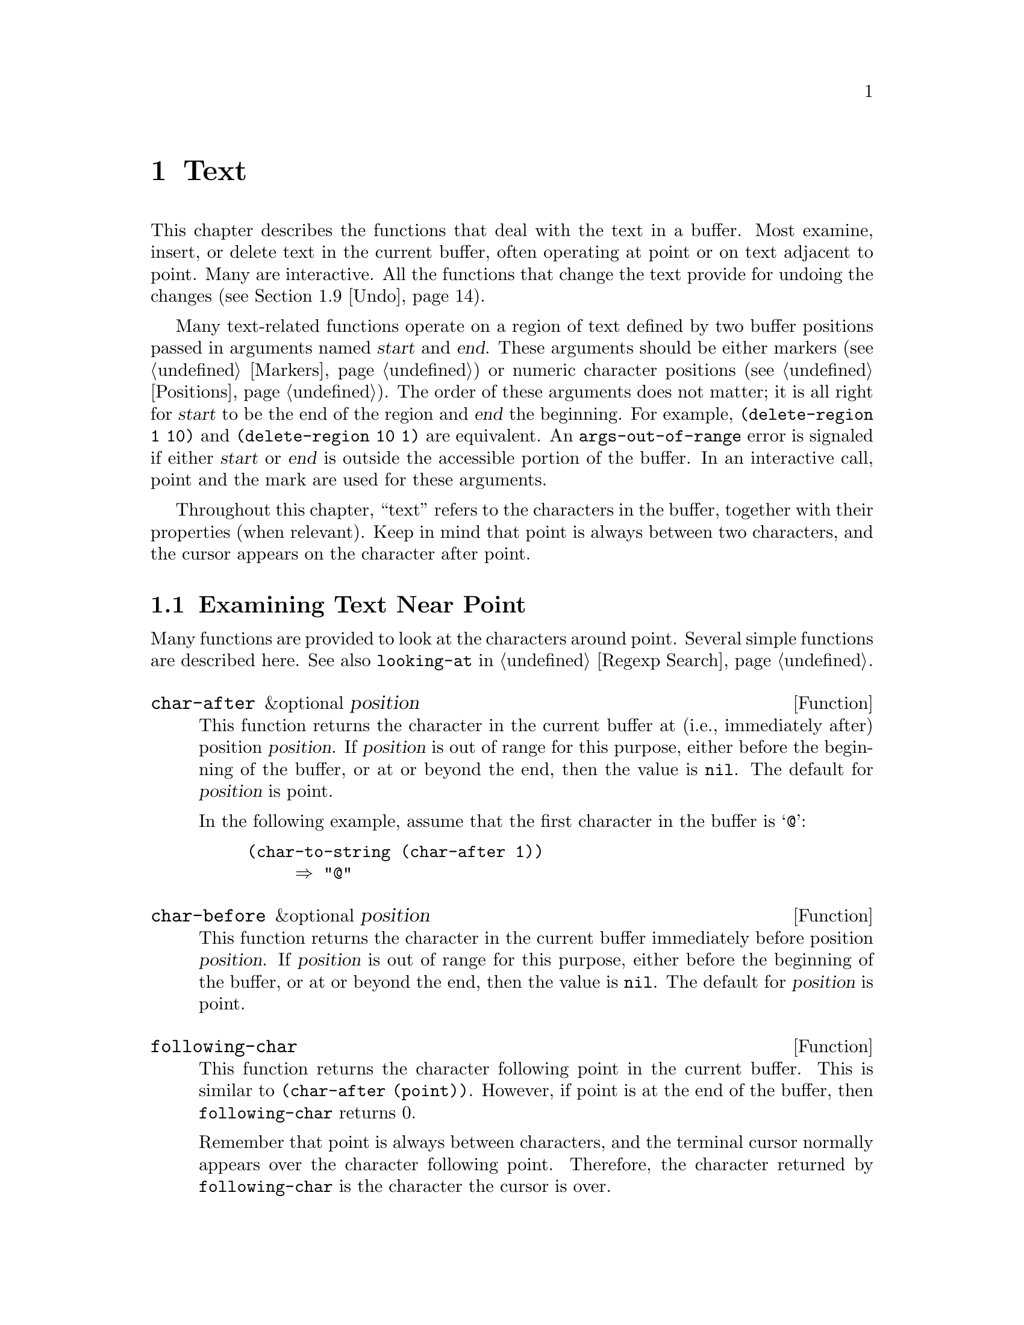 @c -*-texinfo-*-
@c This is part of the GNU Emacs Lisp Reference Manual.
@c Copyright (C) 1990, 1991, 1992, 1993, 1994, 1995, 1998, 1999, 2000
@c   Free Software Foundation, Inc. 
@c See the file elisp.texi for copying conditions.
@setfilename ../info/text
@node Text, Non-ASCII Characters, Markers, Top
@chapter Text
@cindex text

  This chapter describes the functions that deal with the text in a
buffer.  Most examine, insert, or delete text in the current buffer,
often operating at point or on text adjacent to point.  Many are
interactive.  All the functions that change the text provide for undoing
the changes (@pxref{Undo}).

  Many text-related functions operate on a region of text defined by two
buffer positions passed in arguments named @var{start} and @var{end}.
These arguments should be either markers (@pxref{Markers}) or numeric
character positions (@pxref{Positions}).  The order of these arguments
does not matter; it is all right for @var{start} to be the end of the
region and @var{end} the beginning.  For example, @code{(delete-region 1
10)} and @code{(delete-region 10 1)} are equivalent.  An
@code{args-out-of-range} error is signaled if either @var{start} or
@var{end} is outside the accessible portion of the buffer.  In an
interactive call, point and the mark are used for these arguments.

@cindex buffer contents
  Throughout this chapter, ``text'' refers to the characters in the
buffer, together with their properties (when relevant).  Keep in mind
that point is always between two characters, and the cursor appears on
the character after point.

@menu
* Near Point::       Examining text in the vicinity of point.
* Buffer Contents::  Examining text in a general fashion.
* Comparing Text::   Comparing substrings of buffers.
* Insertion::        Adding new text to a buffer.
* Commands for Insertion::  User-level commands to insert text.
* Deletion::         Removing text from a buffer.
* User-Level Deletion::     User-level commands to delete text.
* The Kill Ring::    Where removed text sometimes is saved for later use.
* Undo::             Undoing changes to the text of a buffer.
* Maintaining Undo:: How to enable and disable undo information.
			How to control how much information is kept.
* Filling::          Functions for explicit filling.
* Margins::          How to specify margins for filling commands.
* Adaptive Fill::    Adaptive Fill mode chooses a fill prefix from context.
* Auto Filling::     How auto-fill mode is implemented to break lines.
* Sorting::          Functions for sorting parts of the buffer.
* Columns::          Computing horizontal positions, and using them.
* Indentation::      Functions to insert or adjust indentation.
* Case Changes::     Case conversion of parts of the buffer.
* Text Properties::  Assigning Lisp property lists to text characters.
* Substitution::     Replacing a given character wherever it appears.
* Transposition::    Swapping two portions of a buffer.
* Registers::        How registers are implemented.  Accessing the text or
                       position stored in a register.
* Base 64::          Conversion to or from base 64 encoding.
* Change Hooks::     Supplying functions to be run when text is changed.
@end menu

@node Near Point
@section Examining Text Near Point

  Many functions are provided to look at the characters around point.
Several simple functions are described here.  See also @code{looking-at}
in @ref{Regexp Search}.

@defun char-after &optional position
This function returns the character in the current buffer at (i.e.,
immediately after) position @var{position}.  If @var{position} is out of
range for this purpose, either before the beginning of the buffer, or at
or beyond the end, then the value is @code{nil}.  The default for
@var{position} is point.

In the following example, assume that the first character in the
buffer is @samp{@@}:

@example
@group
(char-to-string (char-after 1))
     @result{} "@@"
@end group
@end example
@end defun

@defun char-before &optional position
This function returns the character in the current buffer immediately
before position @var{position}.  If @var{position} is out of range for
this purpose, either before the beginning of the buffer, or at or beyond
the end, then the value is @code{nil}.  The default for
@var{position} is point.
@end defun

@defun following-char
This function returns the character following point in the current
buffer.  This is similar to @code{(char-after (point))}.  However, if
point is at the end of the buffer, then @code{following-char} returns 0.

Remember that point is always between characters, and the terminal
cursor normally appears over the character following point.  Therefore,
the character returned by @code{following-char} is the character the
cursor is over.

In this example, point is between the @samp{a} and the @samp{c}.

@example
@group
---------- Buffer: foo ----------
Gentlemen may cry ``Pea@point{}ce! Peace!,''
but there is no peace.
---------- Buffer: foo ----------
@end group

@group
(char-to-string (preceding-char))
     @result{} "a"
(char-to-string (following-char))
     @result{} "c"
@end group
@end example
@end defun

@defun preceding-char
This function returns the character preceding point in the current
buffer.  See above, under @code{following-char}, for an example.  If
point is at the beginning of the buffer, @code{preceding-char} returns
0.
@end defun

@defun bobp
This function returns @code{t} if point is at the beginning of the
buffer.  If narrowing is in effect, this means the beginning of the
accessible portion of the text.  See also @code{point-min} in
@ref{Point}.
@end defun

@defun eobp
This function returns @code{t} if point is at the end of the buffer.
If narrowing is in effect, this means the end of accessible portion of
the text.  See also @code{point-max} in @xref{Point}.
@end defun

@defun bolp
This function returns @code{t} if point is at the beginning of a line.
@xref{Text Lines}.  The beginning of the buffer (or of its accessible
portion) always counts as the beginning of a line.
@end defun

@defun eolp
This function returns @code{t} if point is at the end of a line.  The
end of the buffer (or of its accessible portion) is always considered
the end of a line.
@end defun

@node Buffer Contents
@section Examining Buffer Contents

  This section describes two functions that allow a Lisp program to
convert any portion of the text in the buffer into a string.

@defun buffer-substring start end
This function returns a string containing a copy of the text of the
region defined by positions @var{start} and @var{end} in the current
buffer.  If the arguments are not positions in the accessible portion of
the buffer, @code{buffer-substring} signals an @code{args-out-of-range}
error.

It is not necessary for @var{start} to be less than @var{end}; the
arguments can be given in either order.  But most often the smaller
argument is written first.

If the text being copied has any text properties, these are copied into
the string along with the characters they belong to.  @xref{Text
Properties}.  However, overlays (@pxref{Overlays}) in the buffer and
their properties are ignored, not copied.

@example
@group
---------- Buffer: foo ----------
This is the contents of buffer foo

---------- Buffer: foo ----------
@end group

@group
(buffer-substring 1 10)
@result{} "This is t"
@end group
@group
(buffer-substring (point-max) 10)
@result{} "he contents of buffer foo
"
@end group
@end example
@end defun

@defun buffer-substring-no-properties start end
This is like @code{buffer-substring}, except that it does not copy text
properties, just the characters themselves.  @xref{Text Properties}.
@end defun

@defun buffer-string
This function returns the contents of the entire accessible portion of
the current buffer as a string.  It is equivalent to

@example
(buffer-substring (point-min) (point-max))
@end example

@example
@group
---------- Buffer: foo ----------
This is the contents of buffer foo

---------- Buffer: foo ----------

(buffer-string)
     @result{} "This is the contents of buffer foo
"
@end group
@end example
@end defun

@defun thing-at-point thing
Return the @var{thing} around or next to point, as a string.

The argument @var{thing} is a symbol which specifies a kind of syntactic
entity.  Possibilities include @code{symbol}, @code{list}, @code{sexp},
@code{defun}, @code{filename}, @code{url}, @code{word}, @code{sentence},
@code{whitespace}, @code{line}, @code{page}, and others.

@example
---------- Buffer: foo ----------
Gentlemen may cry ``Pea@point{}ce! Peace!,''
but there is no peace.
---------- Buffer: foo ----------

(thing-at-point 'word)
     @result{} "Peace"
(thing-at-point 'line)
     @result{} "Gentlemen may cry ``Peace! Peace!,''\n"
(thing-at-point 'whitespace)
     @result{} nil
@end example
@end defun

@node Comparing Text
@section Comparing Text
@cindex comparing buffer text

  This function lets you compare portions of the text in a buffer, without
copying them into strings first.

@defun compare-buffer-substrings buffer1 start1 end1 buffer2 start2 end2
This function lets you compare two substrings of the same buffer or two
different buffers.  The first three arguments specify one substring,
giving a buffer and two positions within the buffer.  The last three
arguments specify the other substring in the same way.  You can use
@code{nil} for @var{buffer1}, @var{buffer2}, or both to stand for the
current buffer.

The value is negative if the first substring is less, positive if the
first is greater, and zero if they are equal.  The absolute value of
the result is one plus the index of the first differing characters
within the substrings.

This function ignores case when comparing characters
if @code{case-fold-search} is non-@code{nil}.  It always ignores
text properties.

Suppose the current buffer contains the text @samp{foobarbar
haha!rara!}; then in this example the two substrings are @samp{rbar }
and @samp{rara!}.  The value is 2 because the first substring is greater
at the second character.

@example
(compare-buffer-substrings nil 6 11 nil 16 21)
     @result{} 2
@end example
@end defun

@node Insertion
@section Inserting Text
@cindex insertion of text
@cindex text insertion

@cindex insertion before point
@cindex before point, insertion
  @dfn{Insertion} means adding new text to a buffer.  The inserted text
goes at point---between the character before point and the character
after point.  Some insertion functions leave point before the inserted
text, while other functions leave it after.  We call the former
insertion @dfn{after point} and the latter insertion @dfn{before point}.

  Insertion relocates markers that point at positions after the
insertion point, so that they stay with the surrounding text
(@pxref{Markers}).  When a marker points at the place of insertion,
insertion may or may not relocate the marker, depending on the marker's
insertion type (@pxref{Marker Insertion Types}).  Certain special
functions such as @code{insert-before-markers} relocate all such markers
to point after the inserted text, regardless of the markers' insertion
type.

  Insertion functions signal an error if the current buffer is
read-only or if they insert within read-only text.

  These functions copy text characters from strings and buffers along
with their properties.  The inserted characters have exactly the same
properties as the characters they were copied from.  By contrast,
characters specified as separate arguments, not part of a string or
buffer, inherit their text properties from the neighboring text.

  The insertion functions convert text from unibyte to multibyte in
order to insert in a multibyte buffer, and vice versa---if the text
comes from a string or from a buffer.  However, they do not convert
unibyte character codes 128 through 255 to multibyte characters, not
even if the current buffer is a multibyte buffer.  @xref{Converting
Representations}.

@defun insert &rest args
This function inserts the strings and/or characters @var{args} into the
current buffer, at point, moving point forward.  In other words, it
inserts the text before point.  An error is signaled unless all
@var{args} are either strings or characters.  The value is @code{nil}.
@end defun

@defun insert-before-markers &rest args
This function inserts the strings and/or characters @var{args} into the
current buffer, at point, moving point forward.  An error is signaled
unless all @var{args} are either strings or characters.  The value is
@code{nil}.

This function is unlike the other insertion functions in that it
relocates markers initially pointing at the insertion point, to point
after the inserted text.  If an overlay begins the insertion point, the
inserted text falls outside the overlay; if a nonempty overlay ends at
the insertion point, the inserted text falls inside that overlay.
@end defun

@defun insert-char character &optional count inherit
This function inserts @var{count} instances of @var{character} into the
current buffer before point.  The argument @var{count} should be a
number (@code{nil} means 1), and @var{character} must be a character.
The value is @code{nil}.

This function does not convert unibyte character codes 128 through 255
to multibyte characters, not even if the current buffer is a multibyte
buffer.  @xref{Converting Representations}.

If @var{inherit} is non-@code{nil}, then the inserted characters inherit
sticky text properties from the two characters before and after the
insertion point.  @xref{Sticky Properties}.
@end defun

@defun insert-buffer-substring from-buffer-or-name &optional start end
This function inserts a portion of buffer @var{from-buffer-or-name}
(which must already exist) into the current buffer before point.  The
text inserted is the region from @var{start} and @var{end}.  (These
arguments default to the beginning and end of the accessible portion of
that buffer.)  This function returns @code{nil}.

In this example, the form is executed with buffer @samp{bar} as the
current buffer.  We assume that buffer @samp{bar} is initially empty.

@example
@group
---------- Buffer: foo ----------
We hold these truths to be self-evident, that all
---------- Buffer: foo ----------
@end group

@group
(insert-buffer-substring "foo" 1 20)
     @result{} nil

---------- Buffer: bar ----------
We hold these truth@point{}
---------- Buffer: bar ----------
@end group
@end example
@end defun

  @xref{Sticky Properties}, for other insertion functions that inherit
text properties from the nearby text in addition to inserting it.
Whitespace inserted by indentation functions also inherits text
properties.

@node Commands for Insertion
@section User-Level Insertion Commands

  This section describes higher-level commands for inserting text,
commands intended primarily for the user but useful also in Lisp
programs.

@deffn Command insert-buffer from-buffer-or-name
This command inserts the entire contents of @var{from-buffer-or-name}
(which must exist) into the current buffer after point.  It leaves
the mark after the inserted text.  The value is @code{nil}.
@end deffn

@deffn Command self-insert-command count
@cindex character insertion
@cindex self-insertion
This command inserts the last character typed; it does so @var{count}
times, before point, and returns @code{nil}.  Most printing characters
are bound to this command.  In routine use, @code{self-insert-command}
is the most frequently called function in Emacs, but programs rarely use
it except to install it on a keymap.

In an interactive call, @var{count} is the numeric prefix argument.

This command calls @code{auto-fill-function} whenever that is
non-@code{nil} and the character inserted is in the table
@code{auto-fill-chars} (@pxref{Auto Filling}).

@c Cross refs reworded to prevent overfull hbox.  --rjc 15mar92
This command performs abbrev expansion if Abbrev mode is enabled and
the inserted character does not have word-constituent
syntax. (@xref{Abbrevs}, and @ref{Syntax Class Table}.)

This is also responsible for calling @code{blink-paren-function} when
the inserted character has close parenthesis syntax (@pxref{Blinking}).

Do not try substituting your own definition of
@code{self-insert-command} for the standard one.  The editor command
loop handles this function specially.
@end deffn

@deffn Command newline &optional number-of-newlines 
This command inserts newlines into the current buffer before point.
If @var{number-of-newlines} is supplied, that many newline characters
are inserted.

@cindex newline and Auto Fill mode
This function calls @code{auto-fill-function} if the current column
number is greater than the value of @code{fill-column} and
@var{number-of-newlines} is @code{nil}.  Typically what
@code{auto-fill-function} does is insert a newline; thus, the overall
result in this case is to insert two newlines at different places: one
at point, and another earlier in the line.  @code{newline} does not
auto-fill if @var{number-of-newlines} is non-@code{nil}.

This command indents to the left margin if that is not zero.
@xref{Margins}.

The value returned is @code{nil}.  In an interactive call, @var{count}
is the numeric prefix argument.
@end deffn

@deffn Command split-line
This command splits the current line, moving the portion of the line
after point down vertically so that it is on the next line directly
below where it was before.  Whitespace is inserted as needed at the
beginning of the lower line, using the @code{indent-to} function.
@code{split-line} returns the position of point.

Programs hardly ever use this function.
@end deffn

@defvar overwrite-mode
This variable controls whether overwrite mode is in effect.  The value
should be @code{overwrite-mode-textual}, @code{overwrite-mode-binary},
or @code{nil}.  @code{overwrite-mode-textual} specifies textual
overwrite mode (treats newlines and tabs specially), and
@code{overwrite-mode-binary} specifies binary overwrite mode (treats
newlines and tabs like any other characters).
@end defvar

@node Deletion
@section Deleting Text

@cindex deletion vs killing
  Deletion means removing part of the text in a buffer, without saving
it in the kill ring (@pxref{The Kill Ring}).  Deleted text can't be
yanked, but can be reinserted using the undo mechanism (@pxref{Undo}).
Some deletion functions do save text in the kill ring in some special
cases.

  All of the deletion functions operate on the current buffer, and all
return a value of @code{nil}.

@deffn Command erase-buffer
This function deletes the entire text of the current buffer, leaving it
empty.  If the buffer is read-only, it signals a @code{buffer-read-only}
error; if some of the text in it is read-only, it signals a
@code{text-read-only} error.  Otherwise, it deletes the text without
asking for any confirmation.  It returns @code{nil}.

Normally, deleting a large amount of text from a buffer inhibits further
auto-saving of that buffer ``because it has shrunk''.  However,
@code{erase-buffer} does not do this, the idea being that the future
text is not really related to the former text, and its size should not
be compared with that of the former text.
@end deffn

@deffn Command delete-region start end
This command deletes the text between positions @var{start} and
@var{end} in the current buffer, and returns @code{nil}.  If point was
inside the deleted region, its value afterward is @var{start}.
Otherwise, point relocates with the surrounding text, as markers do.
@end deffn

@defun delete-and-extract-region start end
@tindex delete-and-extract-region
This function deletes the text between positions @var{start} and
@var{end} in the current buffer, and returns a string containing the
text just deleted.

If point was inside the deleted region, its value afterward is
@var{start}.  Otherwise, point relocates with the surrounding text, as
markers do.
@end defun

@deffn Command delete-char count &optional killp
This command deletes @var{count} characters directly after point, or
before point if @var{count} is negative.  If @var{killp} is
non-@code{nil}, then it saves the deleted characters in the kill ring.

In an interactive call, @var{count} is the numeric prefix argument, and
@var{killp} is the unprocessed prefix argument.  Therefore, if a prefix
argument is supplied, the text is saved in the kill ring.  If no prefix
argument is supplied, then one character is deleted, but not saved in
the kill ring.

The value returned is always @code{nil}.
@end deffn

@deffn Command delete-backward-char count &optional killp
@cindex delete previous char
This command deletes @var{count} characters directly before point, or
after point if @var{count} is negative.  If @var{killp} is
non-@code{nil}, then it saves the deleted characters in the kill ring.

In an interactive call, @var{count} is the numeric prefix argument, and
@var{killp} is the unprocessed prefix argument.  Therefore, if a prefix
argument is supplied, the text is saved in the kill ring.  If no prefix
argument is supplied, then one character is deleted, but not saved in
the kill ring.

The value returned is always @code{nil}.
@end deffn

@deffn Command backward-delete-char-untabify count &optional killp
@cindex tab deletion
This command deletes @var{count} characters backward, changing tabs
into spaces.  When the next character to be deleted is a tab, it is
first replaced with the proper number of spaces to preserve alignment
and then one of those spaces is deleted instead of the tab.  If
@var{killp} is non-@code{nil}, then the command saves the deleted
characters in the kill ring.

Conversion of tabs to spaces happens only if @var{count} is positive.
If it is negative, exactly @minus{}@var{count} characters after point
are deleted.

In an interactive call, @var{count} is the numeric prefix argument, and
@var{killp} is the unprocessed prefix argument.  Therefore, if a prefix
argument is supplied, the text is saved in the kill ring.  If no prefix
argument is supplied, then one character is deleted, but not saved in
the kill ring.

The value returned is always @code{nil}.
@end deffn

@defopt backward-delete-char-untabify-method
This option specifies how @code{backward-delete-char-untabify} should
deal with whitespace.  Possible values include @code{untabify}, the
default, meaning convert a tab to many spaces and delete one;
@code{hungry}, meaning delete all the whitespace characters before point
with one command, and @code{nil}, meaning do nothing special for
whitespace characters.
@end defopt

@node User-Level Deletion
@section User-Level Deletion Commands

  This section describes higher-level commands for deleting text,
commands intended primarily for the user but useful also in Lisp
programs.

@deffn Command delete-horizontal-space
@cindex deleting whitespace
This function deletes all spaces and tabs around point.  It returns
@code{nil}.

In the following examples, we call @code{delete-horizontal-space} four
times, once on each line, with point between the second and third
characters on the line each time.

@example
@group
---------- Buffer: foo ----------
I @point{}thought
I @point{}     thought
We@point{} thought
Yo@point{}u thought
---------- Buffer: foo ----------
@end group

@group
(delete-horizontal-space)   ; @r{Four times.}
     @result{} nil

---------- Buffer: foo ----------
Ithought
Ithought
Wethought
You thought
---------- Buffer: foo ----------
@end group
@end example
@end deffn

@deffn Command delete-indentation &optional join-following-p 
This function joins the line point is on to the previous line, deleting
any whitespace at the join and in some cases replacing it with one
space.  If @var{join-following-p} is non-@code{nil},
@code{delete-indentation} joins this line to the following line
instead.  The function returns @code{nil}.

If there is a fill prefix, and the second of the lines being joined
starts with the prefix, then @code{delete-indentation} deletes the
fill prefix before joining the lines.  @xref{Margins}.

In the example below, point is located on the line starting
@samp{events}, and it makes no difference if there are trailing spaces
in the preceding line.

@smallexample
@group
---------- Buffer: foo ----------
When in the course of human
@point{}    events, it becomes necessary
---------- Buffer: foo ----------
@end group

(delete-indentation)
     @result{} nil

@group
---------- Buffer: foo ----------
When in the course of human@point{} events, it becomes necessary
---------- Buffer: foo ----------
@end group
@end smallexample

After the lines are joined, the function @code{fixup-whitespace} is
responsible for deciding whether to leave a space at the junction.
@end deffn

@defun fixup-whitespace
This function replaces all the whitespace surrounding point with either
one space or no space, according to the context.  It returns @code{nil}.

At the beginning or end of a line, the appropriate amount of space is
none.  Before a character with close parenthesis syntax, or after a
character with open parenthesis or expression-prefix syntax, no space is
also appropriate.  Otherwise, one space is appropriate.  @xref{Syntax
Class Table}.

In the example below, @code{fixup-whitespace} is called the first time
with point before the word @samp{spaces} in the first line.  For the
second invocation, point is directly after the @samp{(}.

@smallexample
@group
---------- Buffer: foo ----------
This has too many     @point{}spaces
This has too many spaces at the start of (@point{}   this list)
---------- Buffer: foo ----------
@end group

@group
(fixup-whitespace)
     @result{} nil
(fixup-whitespace)
     @result{} nil
@end group

@group
---------- Buffer: foo ----------
This has too many spaces
This has too many spaces at the start of (this list)
---------- Buffer: foo ----------
@end group
@end smallexample
@end defun

@deffn Command just-one-space
@comment !!SourceFile simple.el
This command replaces any spaces and tabs around point with a single
space.  It returns @code{nil}.
@end deffn

@deffn Command delete-blank-lines
This function deletes blank lines surrounding point.  If point is on a
blank line with one or more blank lines before or after it, then all but
one of them are deleted.  If point is on an isolated blank line, then it
is deleted.  If point is on a nonblank line, the command deletes all
blank lines following it.

A blank line is defined as a line containing only tabs and spaces.

@code{delete-blank-lines} returns @code{nil}.
@end deffn

@node The Kill Ring
@section The Kill Ring
@cindex kill ring

  @dfn{Kill functions} delete text like the deletion functions, but save
it so that the user can reinsert it by @dfn{yanking}.  Most of these
functions have @samp{kill-} in their name.  By contrast, the functions
whose names start with @samp{delete-} normally do not save text for
yanking (though they can still be undone); these are ``deletion''
functions.

  Most of the kill commands are primarily for interactive use, and are
not described here.  What we do describe are the functions provided for
use in writing such commands.  You can use these functions to write
commands for killing text.  When you need to delete text for internal
purposes within a Lisp function, you should normally use deletion
functions, so as not to disturb the kill ring contents.
@xref{Deletion}.

  Killed text is saved for later yanking in the @dfn{kill ring}.  This
is a list that holds a number of recent kills, not just the last text
kill.  We call this a ``ring'' because yanking treats it as having
elements in a cyclic order.  The list is kept in the variable
@code{kill-ring}, and can be operated on with the usual functions for
lists; there are also specialized functions, described in this section,
that treat it as a ring.

  Some people think this use of the word ``kill'' is unfortunate, since
it refers to operations that specifically @emph{do not} destroy the
entities ``killed''.  This is in sharp contrast to ordinary life, in
which death is permanent and ``killed'' entities do not come back to
life.  Therefore, other metaphors have been proposed.  For example, the
term ``cut ring'' makes sense to people who, in pre-computer days, used
scissors and paste to cut up and rearrange manuscripts.  However, it
would be difficult to change the terminology now.

@menu
* Kill Ring Concepts::     What text looks like in the kill ring.
* Kill Functions::         Functions that kill text.
* Yank Commands::          Commands that access the kill ring.
* Low-Level Kill Ring::	   Functions and variables for kill ring access.
* Internals of Kill Ring:: Variables that hold kill-ring data.
@end menu

@node Kill Ring Concepts
@comment  node-name,  next,  previous,  up
@subsection Kill Ring Concepts

  The kill ring records killed text as strings in a list, most recent
first.  A short kill ring, for example, might look like this:

@example
("some text" "a different piece of text" "even older text")
@end example

@noindent
When the list reaches @code{kill-ring-max} entries in length, adding a
new entry automatically deletes the last entry.

  When kill commands are interwoven with other commands, each kill
command makes a new entry in the kill ring.  Multiple kill commands in
succession build up a single kill-ring entry, which would be yanked as a
unit; the second and subsequent consecutive kill commands add text to
the entry made by the first one.

  For yanking, one entry in the kill ring is designated the ``front'' of
the ring.  Some yank commands ``rotate'' the ring by designating a
different element as the ``front.''  But this virtual rotation doesn't
change the list itself---the most recent entry always comes first in the
list.

@node Kill Functions
@comment  node-name,  next,  previous,  up
@subsection Functions for Killing

  @code{kill-region} is the usual subroutine for killing text.  Any
command that calls this function is a ``kill command'' (and should
probably have @samp{kill} in its name).  @code{kill-region} puts the
newly killed text in a new element at the beginning of the kill ring or
adds it to the most recent element.  It determines automatically (using
@code{last-command}) whether the previous command was a kill command,
and if so appends the killed text to the most recent entry.

@deffn Command kill-region start end
This function kills the text in the region defined by @var{start} and
@var{end}.  The text is deleted but saved in the kill ring, along with
its text properties.  The value is always @code{nil}.

In an interactive call, @var{start} and @var{end} are point and
the mark.

@c Emacs 19 feature
If the buffer or text is read-only, @code{kill-region} modifies the kill
ring just the same, then signals an error without modifying the buffer.
This is convenient because it lets the user use a series of kill
commands to copy text from a read-only buffer into the kill ring.
@end deffn

@defopt kill-read-only-ok
If this option is non-@code{nil}, @code{kill-region} does not signal an
error if the buffer or text is read-only.  Instead, it simply returns,
updating the kill ring but not changing the buffer.
@end defopt

@deffn Command copy-region-as-kill start end
This command saves the region defined by @var{start} and @var{end} on
the kill ring (including text properties), but does not delete the text
from the buffer.  It returns @code{nil}.  It also indicates the extent
of the text copied by moving the cursor momentarily, or by displaying a
message in the echo area.

The command does not set @code{this-command} to @code{kill-region}, so a
subsequent kill command does not append to the same kill ring entry.

Don't call @code{copy-region-as-kill} in Lisp programs unless you aim to
support Emacs 18.  For newer Emacs versions, it is better to use
@code{kill-new} or @code{kill-append} instead.  @xref{Low-Level Kill
Ring}.
@end deffn

@node Yank Commands
@comment  node-name,  next,  previous,  up
@subsection Functions for Yanking

  @dfn{Yanking} means reinserting an entry of previously killed text
from the kill ring.  The text properties are copied too.

@deffn Command yank &optional arg
@cindex inserting killed text
This command inserts before point the text in the first entry in the
kill ring.  It positions the mark at the beginning of that text, and
point at the end.

If @var{arg} is a list (which occurs interactively when the user
types @kbd{C-u} with no digits), then @code{yank} inserts the text as
described above, but puts point before the yanked text and puts the mark
after it.

If @var{arg} is a number, then @code{yank} inserts the @var{arg}th most
recently killed text---the @var{arg}th element of the kill ring list.

@code{yank} does not alter the contents of the kill ring or rotate it.
It returns @code{nil}.
@end deffn

@deffn Command yank-pop arg
This command replaces the just-yanked entry from the kill ring with a
different entry from the kill ring.

This is allowed only immediately after a @code{yank} or another
@code{yank-pop}.  At such a time, the region contains text that was just
inserted by yanking.  @code{yank-pop} deletes that text and inserts in
its place a different piece of killed text.  It does not add the deleted
text to the kill ring, since it is already in the kill ring somewhere.

If @var{arg} is @code{nil}, then the replacement text is the previous
element of the kill ring.  If @var{arg} is numeric, the replacement is
the @var{arg}th previous kill.  If @var{arg} is negative, a more recent
kill is the replacement.

The sequence of kills in the kill ring wraps around, so that after the
oldest one comes the newest one, and before the newest one goes the
oldest.

The return value is always @code{nil}.
@end deffn

@node Low-Level Kill Ring
@subsection Low-Level Kill Ring

  These functions and variables provide access to the kill ring at a
lower level, but still convenient for use in Lisp programs, because they
take care of interaction with window system selections
(@pxref{Window System Selections}).

@defun current-kill n &optional do-not-move
The function @code{current-kill} rotates the yanking pointer, which
designates the ``front'' of the kill ring, by @var{n} places (from newer
kills to older ones), and returns the text at that place in the ring.

If the optional second argument @var{do-not-move} is non-@code{nil},
then @code{current-kill} doesn't alter the yanking pointer; it just
returns the @var{n}th kill, counting from the current yanking pointer.

If @var{n} is zero, indicating a request for the latest kill,
@code{current-kill} calls the value of
@code{interprogram-paste-function} (documented below) before consulting
the kill ring.
@end defun

@defun kill-new string
This function puts the text @var{string} into the kill ring as a new
entry at the front of the ring.  It discards the oldest entry if
appropriate.  It also invokes the value of
@code{interprogram-cut-function} (see below).
@end defun

@defun kill-append string before-p
This function appends the text @var{string} to the first entry in the
kill ring.  Normally @var{string} goes at the end of the entry, but if
@var{before-p} is non-@code{nil}, it goes at the beginning.  This
function also invokes the value of @code{interprogram-cut-function} (see
below).
@end defun

@defvar interprogram-paste-function
This variable provides a way of transferring killed text from other
programs, when you are using a window system.  Its value should be
@code{nil} or a function of no arguments.

If the value is a function, @code{current-kill} calls it to get the
``most recent kill''.  If the function returns a non-@code{nil} value,
then that value is used as the ``most recent kill''.  If it returns
@code{nil}, then the first element of @code{kill-ring} is used.

The normal use of this hook is to get the window system's primary
selection as the most recent kill, even if the selection belongs to
another application.  @xref{Window System Selections}.
@end defvar

@defvar interprogram-cut-function
This variable provides a way of communicating killed text to other
programs, when you are using a window system.  Its value should be
@code{nil} or a function of one argument.

If the value is a function, @code{kill-new} and @code{kill-append} call
it with the new first element of the kill ring as an argument.

The normal use of this hook is to set the window system's primary
selection from the newly killed text.  @xref{Window System Selections}.
@end defvar

@node Internals of Kill Ring
@comment  node-name,  next,  previous,  up
@subsection Internals of the Kill Ring

  The variable @code{kill-ring} holds the kill ring contents, in the
form of a list of strings.  The most recent kill is always at the front
of the list. 

  The @code{kill-ring-yank-pointer} variable points to a link in the
kill ring list, whose @sc{car} is the text to yank next.  We say it
identifies the ``front'' of the ring.  Moving
@code{kill-ring-yank-pointer} to a different link is called
@dfn{rotating the kill ring}.  We call the kill ring a ``ring'' because
the functions that move the yank pointer wrap around from the end of the
list to the beginning, or vice-versa.  Rotation of the kill ring is
virtual; it does not change the value of @code{kill-ring}.

  Both @code{kill-ring} and @code{kill-ring-yank-pointer} are Lisp
variables whose values are normally lists.  The word ``pointer'' in the
name of the @code{kill-ring-yank-pointer} indicates that the variable's
purpose is to identify one element of the list for use by the next yank
command.

  The value of @code{kill-ring-yank-pointer} is always @code{eq} to one
of the links in the kill ring list.  The element it identifies is the
@sc{car} of that link.  Kill commands, which change the kill ring, also
set this variable to the value of @code{kill-ring}.  The effect is to
rotate the ring so that the newly killed text is at the front.

  Here is a diagram that shows the variable @code{kill-ring-yank-pointer}
pointing to the second entry in the kill ring @code{("some text" "a
different piece of text" "yet older text")}.  

@example
@group
kill-ring                  ---- kill-ring-yank-pointer
  |                       |
  |                       v
  |     --- ---          --- ---      --- ---
   --> |   |   |------> |   |   |--> |   |   |--> nil
        --- ---          --- ---      --- ---
         |                |            |            
         |                |            |            
         |                |             -->"yet older text" 
         |                |
         |                 --> "a different piece of text" 
         |
          --> "some text"
@end group
@end example

@noindent
This state of affairs might occur after @kbd{C-y} (@code{yank})
immediately followed by @kbd{M-y} (@code{yank-pop}).

@defvar kill-ring
This variable holds the list of killed text sequences, most recently
killed first.
@end defvar

@defvar kill-ring-yank-pointer
This variable's value indicates which element of the kill ring is at the
``front'' of the ring for yanking.  More precisely, the value is a tail
of the value of @code{kill-ring}, and its @sc{car} is the kill string
that @kbd{C-y} should yank.
@end defvar

@defopt kill-ring-max
The value of this variable is the maximum length to which the kill
ring can grow, before elements are thrown away at the end.  The default
value for @code{kill-ring-max} is 30.
@end defopt

@node Undo
@comment  node-name,  next,  previous,  up
@section Undo
@cindex redo

  Most buffers have an @dfn{undo list}, which records all changes made
to the buffer's text so that they can be undone.  (The buffers that
don't have one are usually special-purpose buffers for which Emacs
assumes that undoing is not useful.)  All the primitives that modify the
text in the buffer automatically add elements to the front of the undo
list, which is in the variable @code{buffer-undo-list}.

@defvar buffer-undo-list
This variable's value is the undo list of the current buffer.
A value of @code{t} disables the recording of undo information.
@end defvar

Here are the kinds of elements an undo list can have:

@table @code
@item @var{position}
This kind of element records a previous value of point; undoing this
element moves point to @var{position}.  Ordinary cursor motion does not
make any sort of undo record, but deletion operations use these entries
to record where point was before the command.

@item (@var{beg} . @var{end})
This kind of element indicates how to delete text that was inserted.
Upon insertion, the text occupied the range @var{beg}--@var{end} in the 
buffer.

@item (@var{text} . @var{position})
This kind of element indicates how to reinsert text that was deleted.
The deleted text itself is the string @var{text}.  The place to
reinsert it is @code{(abs @var{position})}.

@item (t @var{high} . @var{low})
This kind of element indicates that an unmodified buffer became
modified.  The elements @var{high} and @var{low} are two integers, each
recording 16 bits of the visited file's modification time as of when it
was previously visited or saved.  @code{primitive-undo} uses those
values to determine whether to mark the buffer as unmodified once again;
it does so only if the file's modification time matches those numbers.

@item (nil @var{property} @var{value} @var{beg} . @var{end})
This kind of element records a change in a text property.
Here's how you might undo the change:

@example
(put-text-property @var{beg} @var{end} @var{property} @var{value})
@end example

@item (@var{marker} . @var{adjustment})
This kind of element records the fact that the marker @var{marker} was
relocated due to deletion of surrounding text, and that it moved
@var{adjustment} character positions.  Undoing this element moves
@var{marker} @minus{} @var{adjustment} characters.

@item nil
This element is a boundary.  The elements between two boundaries are
called a @dfn{change group}; normally, each change group corresponds to
one keyboard command, and undo commands normally undo an entire group as
a unit.
@end table

@defun undo-boundary
This function places a boundary element in the undo list.  The undo
command stops at such a boundary, and successive undo commands undo
to earlier and earlier boundaries.  This function returns @code{nil}.

The editor command loop automatically creates an undo boundary before
each key sequence is executed.  Thus, each undo normally undoes the
effects of one command.  Self-inserting input characters are an
exception.  The command loop makes a boundary for the first such
character; the next 19 consecutive self-inserting input characters do
not make boundaries, and then the 20th does, and so on as long as
self-inserting characters continue.

All buffer modifications add a boundary whenever the previous undoable
change was made in some other buffer.  This is to ensure that
each command makes a boundary in each buffer where it makes changes.

Calling this function explicitly is useful for splitting the effects of
a command into more than one unit.  For example, @code{query-replace}
calls @code{undo-boundary} after each replacement, so that the user can
undo individual replacements one by one.
@end defun

@defun primitive-undo count list
This is the basic function for undoing elements of an undo list.
It undoes the first @var{count} elements of @var{list}, returning
the rest of @var{list}.  You could write this function in Lisp,
but it is convenient to have it in C.

@code{primitive-undo} adds elements to the buffer's undo list when it
changes the buffer.  Undo commands avoid confusion by saving the undo
list value at the beginning of a sequence of undo operations.  Then the
undo operations use and update the saved value.  The new elements added
by undoing are not part of this saved value, so they don't interfere with
continuing to undo.
@end defun

@node Maintaining Undo
@section Maintaining Undo Lists

  This section describes how to enable and disable undo information for
a given buffer.  It also explains how the undo list is truncated
automatically so it doesn't get too big.

  Recording of undo information in a newly created buffer is normally
enabled to start with; but if the buffer name starts with a space, the
undo recording is initially disabled.  You can explicitly enable or
disable undo recording with the following two functions, or by setting
@code{buffer-undo-list} yourself.

@deffn Command buffer-enable-undo &optional buffer-or-name
This command enables recording undo information for buffer
@var{buffer-or-name}, so that subsequent changes can be undone.  If no
argument is supplied, then the current buffer is used.  This function
does nothing if undo recording is already enabled in the buffer.  It
returns @code{nil}.

In an interactive call, @var{buffer-or-name} is the current buffer.
You cannot specify any other buffer.
@end deffn

@deffn Command buffer-disable-undo &optional buffer
@deffnx Command buffer-flush-undo &optional buffer
@cindex disable undo
This function discards the undo list of @var{buffer}, and disables
further recording of undo information.  As a result, it is no longer
possible to undo either previous changes or any subsequent changes.  If
the undo list of @var{buffer} is already disabled, this function
has no effect.

This function returns @code{nil}.

The name @code{buffer-flush-undo} is not considered obsolete, but the
preferred name is @code{buffer-disable-undo}.
@end deffn

  As editing continues, undo lists get longer and longer.  To prevent
them from using up all available memory space, garbage collection trims
them back to size limits you can set.  (For this purpose, the ``size''
of an undo list measures the cons cells that make up the list, plus the
strings of deleted text.)  Two variables control the range of acceptable
sizes: @code{undo-limit} and @code{undo-strong-limit}.

@defvar undo-limit
This is the soft limit for the acceptable size of an undo list.  The
change group at which this size is exceeded is the last one kept.
@end defvar

@defvar undo-strong-limit
This is the upper limit for the acceptable size of an undo list.  The
change group at which this size is exceeded is discarded itself (along
with all older change groups).  There is one exception: the very latest
change group is never discarded no matter how big it is.
@end defvar

@node Filling
@comment  node-name,  next,  previous,  up
@section Filling
@cindex filling, explicit

  @dfn{Filling} means adjusting the lengths of lines (by moving the line
breaks) so that they are nearly (but no greater than) a specified
maximum width.  Additionally, lines can be @dfn{justified}, which means
inserting spaces to make the left and/or right margins line up
precisely.  The width is controlled by the variable @code{fill-column}.
For ease of reading, lines should be no longer than 70 or so columns.

  You can use Auto Fill mode (@pxref{Auto Filling}) to fill text
automatically as you insert it, but changes to existing text may leave
it improperly filled.  Then you must fill the text explicitly.

  Most of the commands in this section return values that are not
meaningful.  All the functions that do filling take note of the current
left margin, current right margin, and current justification style
(@pxref{Margins}).  If the current justification style is
@code{none}, the filling functions don't actually do anything.

  Several of the filling functions have an argument @var{justify}.
If it is non-@code{nil}, that requests some kind of justification.  It
can be @code{left}, @code{right}, @code{full}, or @code{center}, to
request a specific style of justification.  If it is @code{t}, that
means to use the current justification style for this part of the text
(see @code{current-justification}, below).  Any other value is treated
as @code{full}.

  When you call the filling functions interactively, using a prefix
argument implies the value @code{full} for @var{justify}.

@deffn Command fill-paragraph justify
@cindex filling a paragraph
This command fills the paragraph at or after point.  If
@var{justify} is non-@code{nil}, each line is justified as well.
It uses the ordinary paragraph motion commands to find paragraph
boundaries.  @xref{Paragraphs,,, emacs, The Emacs Manual}.
@end deffn

@deffn Command fill-region start end &optional justify nosqueeze to-eop
This command fills each of the paragraphs in the region from @var{start}
to @var{end}.  It justifies as well if @var{justify} is
non-@code{nil}.

If @var{nosqueeze} is non-@code{nil}, that means to leave whitespace
other than line breaks untouched.  If @var{to-eop} is non-@code{nil},
that means to keep filling to the end of the paragraph---or the next hard
newline, if @code{use-hard-newlines} is enabled (see below).

The variable @code{paragraph-separate} controls how to distinguish
paragraphs.  @xref{Standard Regexps}.
@end deffn

@deffn Command fill-individual-paragraphs start end &optional justify citation-regexp
This command fills each paragraph in the region according to its
individual fill prefix.  Thus, if the lines of a paragraph were indented
with spaces, the filled paragraph will remain indented in the same
fashion.

The first two arguments, @var{start} and @var{end}, are the beginning
and end of the region to be filled.  The third and fourth arguments,
@var{justify} and @var{citation-regexp}, are optional.  If
@var{justify} is non-@code{nil}, the paragraphs are justified as
well as filled.  If @var{citation-regexp} is non-@code{nil}, it means the
function is operating on a mail message and therefore should not fill
the header lines.  If @var{citation-regexp} is a string, it is used as
a regular expression; if it matches the beginning of a line, that line
is treated as a citation marker.

Ordinarily, @code{fill-individual-paragraphs} regards each change in
indentation as starting a new paragraph.  If
@code{fill-individual-varying-indent} is non-@code{nil}, then only
separator lines separate paragraphs.  That mode can handle indented
paragraphs with additional indentation on the first line.
@end deffn

@defopt fill-individual-varying-indent
This variable alters the action of @code{fill-individual-paragraphs} as
described above.
@end defopt

@deffn Command fill-region-as-paragraph start end &optional justify nosqueeze squeeze-after
This command considers a region of text as a single paragraph and fills
it.  If the region was made up of many paragraphs, the blank lines
between paragraphs are removed.  This function justifies as well as
filling when @var{justify} is non-@code{nil}.

In an interactive call, any prefix argument requests justification.

If @var{nosqueeze} is non-@code{nil}, that means to leave whitespace
other than line breaks untouched.  If @var{squeeze-after} is
non-@code{nil}, it specifies a position in the region, and means don't
canonicalize spaces before that position.

In Adaptive Fill mode, this command calls @code{fill-context-prefix} to
choose a fill prefix by default.  @xref{Adaptive Fill}.
@end deffn

@deffn Command justify-current-line &optional how eop nosqueeze
This command inserts spaces between the words of the current line so
that the line ends exactly at @code{fill-column}.  It returns
@code{nil}.

The argument @var{how}, if non-@code{nil} specifies explicitly the style
of justification.  It can be @code{left}, @code{right}, @code{full},
@code{center}, or @code{none}.  If it is @code{t}, that means to do
follow specified justification style (see @code{current-justification},
below).  @code{nil} means to do full justification.

If @var{eop} is non-@code{nil}, that means do left-justification if
@code{current-justification} specifies full justification.  This is used
for the last line of a paragraph; even if the paragraph as a whole is
fully justified, the last line should not be.

If @var{nosqueeze} is non-@code{nil}, that means do not change interior
whitespace.
@end deffn

@defopt default-justification
This variable's value specifies the style of justification to use for
text that doesn't specify a style with a text property.  The possible
values are @code{left}, @code{right}, @code{full}, @code{center}, or
@code{none}.  The default value is @code{left}.
@end defopt

@defun current-justification
This function returns the proper justification style to use for filling
the text around point.
@end defun

@defopt sentence-end-double-space
If this variable is non-@code{nil}, a period followed by just one space
does not count as the end of a sentence, and the filling functions
avoid breaking the line at such a place.
@end defopt

@defvar fill-paragraph-function
This variable provides a way for major modes to override the filling of
paragraphs.  If the value is non-@code{nil}, @code{fill-paragraph} calls
this function to do the work.  If the function returns a non-@code{nil}
value, @code{fill-paragraph} assumes the job is done, and immediately
returns that value.

The usual use of this feature is to fill comments in programming
language modes.  If the function needs to fill a paragraph in the usual
way, it can do so as follows:

@example
(let ((fill-paragraph-function nil))
  (fill-paragraph arg))
@end example
@end defvar

@defvar use-hard-newlines
If this variable is non-@code{nil}, the filling functions do not delete
newlines that have the @code{hard} text property.  These ``hard
newlines'' act as paragraph separators.
@end defvar

@node Margins
@section Margins for Filling

@defopt fill-prefix
This buffer-local variable specifies a string of text that appears at
the beginning
of normal text lines and should be disregarded when filling them.  Any
line that fails to start with the fill prefix is considered the start of
a paragraph; so is any line that starts with the fill prefix followed by
additional whitespace.  Lines that start with the fill prefix but no
additional whitespace are ordinary text lines that can be filled
together.  The resulting filled lines also start with the fill prefix.

The fill prefix follows the left margin whitespace, if any.
@end defopt

@defopt fill-column
This buffer-local variable specifies the maximum width of filled lines.
Its value should be an integer, which is a number of columns.  All the
filling, justification, and centering commands are affected by this
variable, including Auto Fill mode (@pxref{Auto Filling}).

As a practical matter, if you are writing text for other people to
read, you should set @code{fill-column} to no more than 70.  Otherwise
the line will be too long for people to read comfortably, and this can
make the text seem clumsy.
@end defopt

@defvar default-fill-column
The value of this variable is the default value for @code{fill-column} in
buffers that do not override it.  This is the same as
@code{(default-value 'fill-column)}.

The default value for @code{default-fill-column} is 70.
@end defvar

@deffn Command set-left-margin from to margin
This sets the @code{left-margin} property on the text from @var{from} to
@var{to} to the value @var{margin}.  If Auto Fill mode is enabled, this
command also refills the region to fit the new margin.
@end deffn

@deffn Command set-right-margin from to margin
This sets the @code{right-margin} property on the text from @var{from}
to @var{to} to the value @var{margin}.  If Auto Fill mode is enabled,
this command also refills the region to fit the new margin.
@end deffn

@defun current-left-margin
This function returns the proper left margin value to use for filling
the text around point.  The value is the sum of the @code{left-margin}
property of the character at the start of the current line (or zero if
none), and the value of the variable @code{left-margin}.
@end defun

@defun current-fill-column
This function returns the proper fill column value to use for filling
the text around point.  The value is the value of the @code{fill-column}
variable, minus the value of the @code{right-margin} property of the
character after point.
@end defun

@deffn Command move-to-left-margin &optional n force
This function moves point to the left margin of the current line.  The
column moved to is determined by calling the function
@code{current-left-margin}.  If the argument @var{n} is non-@code{nil},
@code{move-to-left-margin} moves forward @var{n}@minus{}1 lines first.

If @var{force} is non-@code{nil}, that says to fix the line's
indentation if that doesn't match the left margin value.
@end deffn

@defun delete-to-left-margin &optional from to
This function removes left margin indentation from the text between
@var{from} and @var{to}.  The amount of indentation to delete is
determined by calling @code{current-left-margin}.  In no case does this
function delete non-whitespace.  If @var{from} and @var{to} are omitted,
they default to the whole buffer.
@end defun

@defun indent-to-left-margin
This is the default @code{indent-line-function}, used in Fundamental
mode, Text mode, etc.  Its effect is to adjust the indentation at the
beginning of the current line to the value specified by the variable
@code{left-margin}.  This may involve either inserting or deleting
whitespace.
@end defun

@defvar left-margin
This variable specifies the base left margin column.  In Fundamental
mode, @kbd{C-j} indents to this column.  This variable automatically
becomes buffer-local when set in any fashion.
@end defvar

@defvar fill-nobreak-predicate
This variable gives major modes a way to specify not to break a line at
certain places.  Its value should be a function.  This function is
called during filling, with no arguments and with point located at the
place where a break is being considered.  If the function returns
non-@code{nil}, then the line won't be broken there.
@end defvar

@node Adaptive Fill
@section Adaptive Fill Mode
@cindex Adaptive Fill mode

  Adaptive Fill mode chooses a fill prefix automatically from the text
in each paragraph being filled.

@defopt adaptive-fill-mode
Adaptive Fill mode is enabled when this variable is non-@code{nil}.
It is @code{t} by default.
@end defopt

@defun fill-context-prefix from to
This function implements the heart of Adaptive Fill mode; it chooses a
fill prefix based on the text between @var{from} and @var{to}.  It does
this by looking at the first two lines of the paragraph, based on the
variables described below.
@c The optional argument first-line-regexp is not documented
@c because it exists for internal purposes and might be eliminated
@c in the future.
@end defun

@defopt adaptive-fill-regexp
This variable holds a regular expression to control Adaptive Fill mode.
Adaptive Fill mode matches this regular expression against the text
starting after the left margin whitespace (if any) on a line; the
characters it matches are that line's candidate for the fill prefix.
@end defopt

@defopt adaptive-fill-first-line-regexp
In a one-line paragraph, if the candidate fill prefix matches this
regular expression, or if it matches @code{comment-start-skip}, then it
is used---otherwise, spaces amounting to the same width are used
instead.

However, the fill prefix is never taken from a one-line paragraph
if it would act as a paragraph starter on subsequent lines.
@end defopt

@defopt adaptive-fill-function
You can specify more complex ways of choosing a fill prefix
automatically by setting this variable to a function.  The function is
called when @code{adaptive-fill-regexp} does not match, with point after
the left margin of a line, and it should return the appropriate fill
prefix based on that line.  If it returns @code{nil}, that means it sees
no fill prefix in that line.
@end defopt

@node Auto Filling
@comment  node-name,  next,  previous,  up
@section Auto Filling
@cindex filling, automatic
@cindex Auto Fill mode

  Auto Fill mode is a minor mode that fills lines automatically as text
is inserted.  This section describes the hook used by Auto Fill mode.
For a description of functions that you can call explicitly to fill and
justify existing text, see @ref{Filling}.

  Auto Fill mode also enables the functions that change the margins and
justification style to refill portions of the text.  @xref{Margins}.

@defvar auto-fill-function
The value of this variable should be a function (of no arguments) to be
called after self-inserting a character from the table
@code{auto-fill-chars}.  It may be @code{nil}, in which case nothing
special is done in that case.

The value of @code{auto-fill-function} is @code{do-auto-fill} when
Auto-Fill mode is enabled.  That is a function whose sole purpose is to
implement the usual strategy for breaking a line.

@quotation
In older Emacs versions, this variable was named @code{auto-fill-hook},
but since it is not called with the standard convention for hooks, it
was renamed to @code{auto-fill-function} in version 19.
@end quotation
@end defvar

@defvar normal-auto-fill-function
This variable specifies the function to use for
@code{auto-fill-function}, if and when Auto Fill is turned on.  Major
modes can set buffer-local values for this variable to alter how Auto
Fill works.
@end defvar

@defvar auto-fill-chars
A char table of characters which invoke @code{auto-fill-function} when
self-inserted---space and newline in most language environments.  They
have an entry @code{t} in the table.
@end defvar

@node Sorting
@section Sorting Text
@cindex sorting text

  The sorting functions described in this section all rearrange text in
a buffer.  This is in contrast to the function @code{sort}, which
rearranges the order of the elements of a list (@pxref{Rearrangement}).
The values returned by these functions are not meaningful.

@defun sort-subr reverse nextrecfun endrecfun &optional startkeyfun endkeyfun
This function is the general text-sorting routine that subdivides a
buffer into records and then sorts them.  Most of the commands in this
section use this function.

To understand how @code{sort-subr} works, consider the whole accessible
portion of the buffer as being divided into disjoint pieces called
@dfn{sort records}.  The records may or may not be contiguous, but they
must not overlap.  A portion of each sort record (perhaps all of it) is
designated as the sort key.  Sorting rearranges the records in order by
their sort keys.

Usually, the records are rearranged in order of ascending sort key.
If the first argument to the @code{sort-subr} function, @var{reverse},
is non-@code{nil}, the sort records are rearranged in order of
descending sort key.

The next four arguments to @code{sort-subr} are functions that are
called to move point across a sort record.  They are called many times
from within @code{sort-subr}.

@enumerate
@item
@var{nextrecfun} is called with point at the end of a record.  This
function moves point to the start of the next record.  The first record
is assumed to start at the position of point when @code{sort-subr} is
called.  Therefore, you should usually move point to the beginning of
the buffer before calling @code{sort-subr}.

This function can indicate there are no more sort records by leaving
point at the end of the buffer.

@item
@var{endrecfun} is called with point within a record.  It moves point to
the end of the record.

@item
@var{startkeyfun} is called to move point from the start of a record to
the start of the sort key.  This argument is optional; if it is omitted,
the whole record is the sort key.  If supplied, the function should
either return a non-@code{nil} value to be used as the sort key, or
return @code{nil} to indicate that the sort key is in the buffer
starting at point.  In the latter case, @var{endkeyfun} is called to
find the end of the sort key.

@item
@var{endkeyfun} is called to move point from the start of the sort key
to the end of the sort key.  This argument is optional.  If
@var{startkeyfun} returns @code{nil} and this argument is omitted (or
@code{nil}), then the sort key extends to the end of the record.  There
is no need for @var{endkeyfun} if @var{startkeyfun} returns a
non-@code{nil} value.
@end enumerate

As an example of @code{sort-subr}, here is the complete function
definition for @code{sort-lines}:

@example
@group
;; @r{Note that the first two lines of doc string}
;; @r{are effectively one line when viewed by a user.}
(defun sort-lines (reverse beg end)
  "Sort lines in region alphabetically;\
 argument means descending order.
Called from a program, there are three arguments:
@end group
@group
REVERSE (non-nil means reverse order),\
 BEG and END (region to sort).
The variable `sort-fold-case' determines\
 whether alphabetic case affects
the sort order.
@end group
@group
  (interactive "P\nr")
  (save-excursion
    (save-restriction
      (narrow-to-region beg end)
      (goto-char (point-min))
      (sort-subr reverse 'forward-line 'end-of-line))))
@end group
@end example

Here @code{forward-line} moves point to the start of the next record,
and @code{end-of-line} moves point to the end of record.  We do not pass
the arguments @var{startkeyfun} and @var{endkeyfun}, because the entire
record is used as the sort key.

The @code{sort-paragraphs} function is very much the same, except that
its @code{sort-subr} call looks like this:

@example
@group
(sort-subr reverse
           (function
             (lambda ()
               (while (and (not (eobp))
                      (looking-at paragraph-separate))
                 (forward-line 1))))
           'forward-paragraph)
@end group
@end example

Markers pointing into any sort records are left with no useful
position after @code{sort-subr} returns.
@end defun

@defopt sort-fold-case
If this variable is non-@code{nil}, @code{sort-subr} and the other
buffer sorting functions ignore case when comparing strings.
@end defopt

@deffn Command sort-regexp-fields reverse record-regexp key-regexp start end
This command sorts the region between @var{start} and @var{end}
alphabetically as specified by @var{record-regexp} and @var{key-regexp}.
If @var{reverse} is a negative integer, then sorting is in reverse
order.

Alphabetical sorting means that two sort keys are compared by
comparing the first characters of each, the second characters of each,
and so on.  If a mismatch is found, it means that the sort keys are
unequal; the sort key whose character is less at the point of first
mismatch is the lesser sort key.  The individual characters are compared
according to their numerical character codes in the Emacs character set.

The value of the @var{record-regexp} argument specifies how to divide
the buffer into sort records.  At the end of each record, a search is
done for this regular expression, and the text that matches it is taken
as the next record.  For example, the regular expression @samp{^.+$},
which matches lines with at least one character besides a newline, would
make each such line into a sort record.  @xref{Regular Expressions}, for
a description of the syntax and meaning of regular expressions.

The value of the @var{key-regexp} argument specifies what part of each
record is the sort key.  The @var{key-regexp} could match the whole
record, or only a part.  In the latter case, the rest of the record has
no effect on the sorted order of records, but it is carried along when
the record moves to its new position.

The @var{key-regexp} argument can refer to the text matched by a
subexpression of @var{record-regexp}, or it can be a regular expression
on its own.

If @var{key-regexp} is:

@table @asis
@item @samp{\@var{digit}}
then the text matched by the @var{digit}th @samp{\(...\)} parenthesis
grouping in @var{record-regexp} is the sort key.

@item @samp{\&}
then the whole record is the sort key.

@item a regular expression
then @code{sort-regexp-fields} searches for a match for the regular
expression within the record.  If such a match is found, it is the sort
key.  If there is no match for @var{key-regexp} within a record then
that record is ignored, which means its position in the buffer is not
changed.  (The other records may move around it.)
@end table

For example, if you plan to sort all the lines in the region by the
first word on each line starting with the letter @samp{f}, you should
set @var{record-regexp} to @samp{^.*$} and set @var{key-regexp} to
@samp{\<f\w*\>}.  The resulting expression looks like this:

@example
@group
(sort-regexp-fields nil "^.*$" "\\<f\\w*\\>"
                    (region-beginning)
                    (region-end))
@end group
@end example

If you call @code{sort-regexp-fields} interactively, it prompts for
@var{record-regexp} and @var{key-regexp} in the minibuffer.
@end deffn

@deffn Command sort-lines reverse start end
This command alphabetically sorts lines in the region between
@var{start} and @var{end}.  If @var{reverse} is non-@code{nil}, the sort
is in reverse order.
@end deffn

@deffn Command sort-paragraphs reverse start end
This command alphabetically sorts paragraphs in the region between
@var{start} and @var{end}.  If @var{reverse} is non-@code{nil}, the sort
is in reverse order.
@end deffn

@deffn Command sort-pages reverse start end
This command alphabetically sorts pages in the region between
@var{start} and @var{end}.  If @var{reverse} is non-@code{nil}, the sort
is in reverse order.
@end deffn

@deffn Command sort-fields field start end
This command sorts lines in the region between @var{start} and
@var{end}, comparing them alphabetically by the @var{field}th field
of each line.  Fields are separated by whitespace and numbered starting
from 1.  If @var{field} is negative, sorting is by the
@w{@minus{}@var{field}th} field from the end of the line.  This command
is useful for sorting tables.
@end deffn

@deffn Command sort-numeric-fields field start end
This command sorts lines in the region between @var{start} and
@var{end}, comparing them numerically by the @var{field}th field of each
line.  The specified field must contain a number in each line of the
region.  Fields are separated by whitespace and numbered starting from
1.  If @var{field} is negative, sorting is by the
@w{@minus{}@var{field}th} field from the end of the line.  This command
is useful for sorting tables.
@end deffn

@deffn Command sort-columns reverse &optional beg end
This command sorts the lines in the region between @var{beg} and
@var{end}, comparing them alphabetically by a certain range of columns.
The column positions of @var{beg} and @var{end} bound the range of
columns to sort on.

If @var{reverse} is non-@code{nil}, the sort is in reverse order.

One unusual thing about this command is that the entire line
containing position @var{beg}, and the entire line containing position
@var{end}, are included in the region sorted.

Note that @code{sort-columns} uses the @code{sort} utility program,
and so cannot work properly on text containing tab characters.  Use
@kbd{M-x untabify} to convert tabs to spaces before sorting.
@end deffn

@node Columns
@comment  node-name,  next,  previous,  up
@section Counting Columns
@cindex columns
@cindex counting columns
@cindex horizontal position

  The column functions convert between a character position (counting
characters from the beginning of the buffer) and a column position
(counting screen characters from the beginning of a line).

  These functions count each character according to the number of
columns it occupies on the screen.  This means control characters count
as occupying 2 or 4 columns, depending upon the value of
@code{ctl-arrow}, and tabs count as occupying a number of columns that
depends on the value of @code{tab-width} and on the column where the tab
begins.  @xref{Usual Display}.

  Column number computations ignore the width of the window and the
amount of horizontal scrolling.  Consequently, a column value can be
arbitrarily high.  The first (or leftmost) column is numbered 0.

@defun current-column
This function returns the horizontal position of point, measured in
columns, counting from 0 at the left margin.  The column position is the
sum of the widths of all the displayed representations of the characters
between the start of the current line and point.

For an example of using @code{current-column}, see the description of
@code{count-lines} in @ref{Text Lines}.
@end defun

@defun move-to-column column &optional force
This function moves point to @var{column} in the current line.  The
calculation of @var{column} takes into account the widths of the
displayed representations of the characters between the start of the
line and point.

If column @var{column} is beyond the end of the line, point moves to the
end of the line.  If @var{column} is negative, point moves to the
beginning of the line.

If it is impossible to move to column @var{column} because that is in
the middle of a multicolumn character such as a tab, point moves to the
end of that character.  However, if @var{force} is non-@code{nil}, and
@var{column} is in the middle of a tab, then @code{move-to-column}
converts the tab into spaces so that it can move precisely to column
@var{column}.  Other multicolumn characters can cause anomalies despite
@var{force}, since there is no way to split them.

The argument @var{force} also has an effect if the line isn't long
enough to reach column @var{column}; if it is @code{t}, that means to
add whitespace at the end of the line to reach that column.

If @var{column} is not an integer, an error is signaled.

The return value is the column number actually moved to.
@end defun

@node Indentation
@section Indentation
@cindex indentation

  The indentation functions are used to examine, move to, and change
whitespace that is at the beginning of a line.  Some of the functions
can also change whitespace elsewhere on a line.  Columns and indentation
count from zero at the left margin.

@menu
* Primitive Indent::      Functions used to count and insert indentation.
* Mode-Specific Indent::  Customize indentation for different modes.
* Region Indent::         Indent all the lines in a region.
* Relative Indent::       Indent the current line based on previous lines.
* Indent Tabs::           Adjustable, typewriter-like tab stops.
* Motion by Indent::      Move to first non-blank character.
@end menu

@node Primitive Indent
@subsection Indentation Primitives

  This section describes the primitive functions used to count and
insert indentation.  The functions in the following sections use these
primitives.  @xref{Width}, for related functions.

@defun current-indentation
@comment !!Type Primitive Function
@comment !!SourceFile indent.c
This function returns the indentation of the current line, which is
the horizontal position of the first nonblank character.  If the
contents are entirely blank, then this is the horizontal position of the
end of the line.
@end defun

@deffn Command indent-to column &optional minimum
@comment !!Type Primitive Function
@comment !!SourceFile indent.c
This function indents from point with tabs and spaces until @var{column}
is reached.  If @var{minimum} is specified and non-@code{nil}, then at
least that many spaces are inserted even if this requires going beyond
@var{column}.  Otherwise the function does nothing if point is already
beyond @var{column}.  The value is the column at which the inserted
indentation ends.

The inserted whitespace characters inherit text properties from the
surrounding text (usually, from the preceding text only).  @xref{Sticky
Properties}.
@end deffn

@defopt indent-tabs-mode
@comment !!SourceFile indent.c
If this variable is non-@code{nil}, indentation functions can insert
tabs as well as spaces.  Otherwise, they insert only spaces.  Setting
this variable automatically makes it buffer-local in the current buffer.
@end defopt

@node Mode-Specific Indent
@subsection Indentation Controlled by Major Mode

  An important function of each major mode is to customize the @key{TAB}
key to indent properly for the language being edited.  This section
describes the mechanism of the @key{TAB} key and how to control it.
The functions in this section return unpredictable values.

@defvar indent-line-function
This variable's value is the function to be used by @key{TAB} (and
various commands) to indent the current line.  The command
@code{indent-according-to-mode} does no more than call this function.

In Lisp mode, the value is the symbol @code{lisp-indent-line}; in C
mode, @code{c-indent-line}; in Fortran mode, @code{fortran-indent-line}.
In Fundamental mode, Text mode, and many other modes with no standard
for indentation, the value is @code{indent-to-left-margin} (which is the
default value).
@end defvar

@deffn Command indent-according-to-mode
This command calls the function in @code{indent-line-function} to
indent the current line in a way appropriate for the current major mode.
@end deffn

@deffn Command indent-for-tab-command
This command calls the function in @code{indent-line-function} to indent
the current line; however, if that function is
@code{indent-to-left-margin}, @code{insert-tab} is called instead.  (That
is a trivial command that inserts a tab character.)
@end deffn

@deffn Command newline-and-indent
@comment !!SourceFile simple.el
This function inserts a newline, then indents the new line (the one
following the newline just inserted) according to the major mode.

It does indentation by calling the current @code{indent-line-function}.
In programming language modes, this is the same thing @key{TAB} does,
but in some text modes, where @key{TAB} inserts a tab,
@code{newline-and-indent} indents to the column specified by
@code{left-margin}.
@end deffn

@deffn Command reindent-then-newline-and-indent
@comment !!SourceFile simple.el
This command reindents the current line, inserts a newline at point,
and then indents the new line (the one following the newline just
inserted).

This command does indentation on both lines according to the current
major mode, by calling the current value of @code{indent-line-function}.
In programming language modes, this is the same thing @key{TAB} does,
but in some text modes, where @key{TAB} inserts a tab,
@code{reindent-then-newline-and-indent} indents to the column specified
by @code{left-margin}.
@end deffn

@node Region Indent
@subsection Indenting an Entire Region

  This section describes commands that indent all the lines in the
region.  They return unpredictable values.

@deffn Command indent-region start end to-column
This command indents each nonblank line starting between @var{start}
(inclusive) and @var{end} (exclusive).  If @var{to-column} is
@code{nil}, @code{indent-region} indents each nonblank line by calling
the current mode's indentation function, the value of
@code{indent-line-function}.

If @var{to-column} is non-@code{nil}, it should be an integer
specifying the number of columns of indentation; then this function
gives each line exactly that much indentation, by either adding or
deleting whitespace.

If there is a fill prefix, @code{indent-region} indents each line
by making it start with the fill prefix.
@end deffn

@defvar indent-region-function
The value of this variable is a function that can be used by
@code{indent-region} as a short cut.  It should take two arguments, the
start and end of the region.  You should design the function so
that it will produce the same results as indenting the lines of the
region one by one, but presumably faster.

If the value is @code{nil}, there is no short cut, and
@code{indent-region} actually works line by line.

A short-cut function is useful in modes such as C mode and Lisp mode,
where the @code{indent-line-function} must scan from the beginning of
the function definition: applying it to each line would be quadratic in
time.  The short cut can update the scan information as it moves through
the lines indenting them; this takes linear time.  In a mode where
indenting a line individually is fast, there is no need for a short cut.

@code{indent-region} with a non-@code{nil} argument @var{to-column} has
a different meaning and does not use this variable.
@end defvar

@deffn Command indent-rigidly start end count
@comment !!SourceFile indent.el
This command indents all lines starting between @var{start}
(inclusive) and @var{end} (exclusive) sideways by @var{count} columns.
This ``preserves the shape'' of the affected region, moving it as a
rigid unit.  Consequently, this command is useful not only for indenting
regions of unindented text, but also for indenting regions of formatted
code.

For example, if @var{count} is 3, this command adds 3 columns of
indentation to each of the lines beginning in the region specified.

In Mail mode, @kbd{C-c C-y} (@code{mail-yank-original}) uses
@code{indent-rigidly} to indent the text copied from the message being
replied to.
@end deffn

@defun indent-code-rigidly start end columns &optional nochange-regexp
This is like @code{indent-rigidly}, except that it doesn't alter lines
that start within strings or comments.

In addition, it doesn't alter a line if @var{nochange-regexp} matches at
the beginning of the line (if @var{nochange-regexp} is non-@code{nil}).
@end defun

@node Relative Indent
@subsection Indentation Relative to Previous Lines

  This section describes two commands that indent the current line
based on the contents of previous lines.

@deffn Command indent-relative &optional unindented-ok
This command inserts whitespace at point, extending to the same
column as the next @dfn{indent point} of the previous nonblank line.  An
indent point is a non-whitespace character following whitespace.  The
next indent point is the first one at a column greater than the current
column of point.  For example, if point is underneath and to the left of
the first non-blank character of a line of text, it moves to that column
by inserting whitespace.

If the previous nonblank line has no next indent point (i.e., none at a
great enough column position), @code{indent-relative} either does
nothing (if @var{unindented-ok} is non-@code{nil}) or calls
@code{tab-to-tab-stop}.  Thus, if point is underneath and to the right
of the last column of a short line of text, this command ordinarily
moves point to the next tab stop by inserting whitespace.

The return value of @code{indent-relative} is unpredictable.

In the following example, point is at the beginning of the second
line:

@example
@group
            This line is indented twelve spaces.
@point{}The quick brown fox jumped.
@end group
@end example

@noindent
Evaluation of the expression @code{(indent-relative nil)} produces the
following:

@example
@group
            This line is indented twelve spaces.
            @point{}The quick brown fox jumped.
@end group
@end example

  In this next example, point is between the @samp{m} and @samp{p} of
@samp{jumped}:

@example
@group
            This line is indented twelve spaces.
The quick brown fox jum@point{}ped.
@end group
@end example

@noindent
Evaluation of the expression @code{(indent-relative nil)} produces the
following:

@example
@group
            This line is indented twelve spaces.
The quick brown fox jum  @point{}ped.
@end group
@end example
@end deffn

@deffn Command indent-relative-maybe
@comment !!SourceFile indent.el
This command indents the current line like the previous nonblank line,
by calling @code{indent-relative} with @code{t} as the
@var{unindented-ok} argument.  The return value is unpredictable.

If the previous nonblank line has no indent points beyond the current
column, this command does nothing.
@end deffn

@node Indent Tabs
@comment  node-name,  next,  previous,  up
@subsection Adjustable ``Tab Stops''
@cindex tabs stops for indentation

  This section explains the mechanism for user-specified ``tab stops''
and the mechanisms that use and set them.  The name ``tab stops'' is
used because the feature is similar to that of the tab stops on a
typewriter.  The feature works by inserting an appropriate number of
spaces and tab characters to reach the next tab stop column; it does not
affect the display of tab characters in the buffer (@pxref{Usual
Display}).  Note that the @key{TAB} character as input uses this tab
stop feature only in a few major modes, such as Text mode.

@deffn Command tab-to-tab-stop
This command inserts spaces or tabs before point, up to the next tab
stop column defined by @code{tab-stop-list}.  It searches the list for
an element greater than the current column number, and uses that element
as the column to indent to.  It does nothing if no such element is
found.
@end deffn

@defopt tab-stop-list
This variable is the list of tab stop columns used by
@code{tab-to-tab-stops}.  The elements should be integers in increasing
order.  The tab stop columns need not be evenly spaced.

Use @kbd{M-x edit-tab-stops} to edit the location of tab stops
interactively.
@end defopt

@node Motion by Indent
@subsection Indentation-Based Motion Commands

  These commands, primarily for interactive use, act based on the
indentation in the text.

@deffn Command back-to-indentation 
@comment !!SourceFile simple.el
This command moves point to the first non-whitespace character in the
current line (which is the line in which point is located).  It returns
@code{nil}.
@end deffn

@deffn Command backward-to-indentation arg
@comment !!SourceFile simple.el
This command moves point backward @var{arg} lines and then to the
first nonblank character on that line.  It returns @code{nil}.
@end deffn

@deffn Command forward-to-indentation arg
@comment !!SourceFile simple.el
This command moves point forward @var{arg} lines and then to the first
nonblank character on that line.  It returns @code{nil}.
@end deffn

@node Case Changes
@comment  node-name,  next,  previous,  up
@section Case Changes
@cindex case conversion in buffers

  The case change commands described here work on text in the current
buffer.  @xref{Case Conversion}, for case conversion functions that work
on strings and characters.  @xref{Case Tables}, for how to customize
which characters are upper or lower case and how to convert them.

@deffn Command capitalize-region start end
This function capitalizes all words in the region defined by
@var{start} and @var{end}.  To capitalize means to convert each word's
first character to upper case and convert the rest of each word to lower
case.  The function returns @code{nil}.

If one end of the region is in the middle of a word, the part of the
word within the region is treated as an entire word.

When @code{capitalize-region} is called interactively, @var{start} and
@var{end} are point and the mark, with the smallest first.

@example
@group
---------- Buffer: foo ----------
This is the contents of the 5th foo.
---------- Buffer: foo ----------
@end group

@group
(capitalize-region 1 44)
@result{} nil

---------- Buffer: foo ----------
This Is The Contents Of The 5th Foo.
---------- Buffer: foo ----------
@end group
@end example
@end deffn

@deffn Command downcase-region start end
This function converts all of the letters in the region defined by
@var{start} and @var{end} to lower case.  The function returns
@code{nil}.

When @code{downcase-region} is called interactively, @var{start} and
@var{end} are point and the mark, with the smallest first.
@end deffn

@deffn Command upcase-region start end
This function converts all of the letters in the region defined by
@var{start} and @var{end} to upper case.  The function returns
@code{nil}.

When @code{upcase-region} is called interactively, @var{start} and
@var{end} are point and the mark, with the smallest first.
@end deffn

@deffn Command capitalize-word count
This function capitalizes @var{count} words after point, moving point
over as it does.  To capitalize means to convert each word's first
character to upper case and convert the rest of each word to lower case.
If @var{count} is negative, the function capitalizes the
@minus{}@var{count} previous words but does not move point.  The value
is @code{nil}.

If point is in the middle of a word, the part of the word before point
is ignored when moving forward.  The rest is treated as an entire word.

When @code{capitalize-word} is called interactively, @var{count} is
set to the numeric prefix argument.
@end deffn

@deffn Command downcase-word count
This function converts the @var{count} words after point to all lower
case, moving point over as it does.  If @var{count} is negative, it
converts the @minus{}@var{count} previous words but does not move point.
The value is @code{nil}.

When @code{downcase-word} is called interactively, @var{count} is set
to the numeric prefix argument.
@end deffn

@deffn Command upcase-word count
This function converts the @var{count} words after point to all upper
case, moving point over as it does.  If @var{count} is negative, it
converts the @minus{}@var{count} previous words but does not move point.
The value is @code{nil}.

When @code{upcase-word} is called interactively, @var{count} is set to
the numeric prefix argument.
@end deffn

@node Text Properties
@section Text Properties
@cindex text properties
@cindex attributes of text
@cindex properties of text

  Each character position in a buffer or a string can have a @dfn{text
property list}, much like the property list of a symbol (@pxref{Property
Lists}).  The properties belong to a particular character at a
particular place, such as, the letter @samp{T} at the beginning of this
sentence or the first @samp{o} in @samp{foo}---if the same character
occurs in two different places, the two occurrences generally have
different properties.

  Each property has a name and a value.  Both of these can be any Lisp
object, but the name is normally a symbol.  The usual way to access the
property list is to specify a name and ask what value corresponds to it.

  If a character has a @code{category} property, we call it the
@dfn{category} of the character.  It should be a symbol.  The properties
of the symbol serve as defaults for the properties of the character.

  Copying text between strings and buffers preserves the properties
along with the characters; this includes such diverse functions as
@code{substring}, @code{insert}, and @code{buffer-substring}.

@menu
* Examining Properties::	Looking at the properties of one character.
* Changing Properties::		Setting the properties of a range of text.
* Property Search::		Searching for where a property changes value.
* Special Properties::		Particular properties with special meanings.
* Format Properties::           Properties for representing formatting of text.
* Sticky Properties::           How inserted text gets properties from
                                  neighboring text.
* Saving Properties::           Saving text properties in files, and reading
                                  them back.
* Lazy Properties::             Computing text properties in a lazy fashion
                                  only when text is examined.
* Clickable Text::              Using text properties to make regions of text
                                  do something when you click on them.
* Fields::                      The @code{field} property defines
                                  fields within the buffer.
* Not Intervals::		Why text properties do not use
				  Lisp-visible text intervals.
@end menu

@node Examining Properties
@subsection Examining Text Properties

  The simplest way to examine text properties is to ask for the value of
a particular property of a particular character.  For that, use
@code{get-text-property}.  Use @code{text-properties-at} to get the
entire property list of a character.  @xref{Property Search}, for
functions to examine the properties of a number of characters at once.

  These functions handle both strings and buffers.  Keep in mind that
positions in a string start from 0, whereas positions in a buffer start
from 1.

@defun get-text-property pos prop &optional object
This function returns the value of the @var{prop} property of the
character after position @var{pos} in @var{object} (a buffer or
string).  The argument @var{object} is optional and defaults to the
current buffer.

If there is no @var{prop} property strictly speaking, but the character
has a category that is a symbol, then @code{get-text-property} returns
the @var{prop} property of that symbol.
@end defun

@defun get-char-property pos prop &optional object
This function is like @code{get-text-property}, except that it checks
overlays first and then text properties.  @xref{Overlays}.

The argument @var{object} may be a string, a buffer, or a window.  If it
is a window, then the buffer displayed in that window is used for text
properties and overlays, but only the overlays active for that window
are considered.  If @var{object} is a buffer, then all overlays in that
buffer are considered, as well as text properties.  If @var{object} is a
string, only text properties are considered, since strings never have
overlays.
@end defun

@defun text-properties-at position &optional object
This function returns the entire property list of the character at
@var{position} in the string or buffer @var{object}.  If @var{object} is
@code{nil}, it defaults to the current buffer.
@end defun

@defvar default-text-properties
This variable holds a property list giving default values for text
properties.  Whenever a character does not specify a value for a
property, neither directly nor through a category symbol, the value
stored in this list is used instead.  Here is an example:

@example
(setq default-text-properties '(foo 69))
;; @r{Make sure character 1 has no properties of its own.}
(set-text-properties 1 2 nil)
;; @r{What we get, when we ask, is the default value.}
(get-text-property 1 'foo)
     @result{} 69
@end example
@end defvar

@node Changing Properties
@subsection Changing Text Properties

  The primitives for changing properties apply to a specified range of
text in a buffer or string.  The function @code{set-text-properties}
(see end of section) sets the entire property list of the text in that
range; more often, it is useful to add, change, or delete just certain
properties specified by name.

  Since text properties are considered part of the contents of the
buffer (or string), and can affect how a buffer looks on the screen, any
change in buffer text properties marks the buffer as modified.  Buffer
text property changes are undoable also (@pxref{Undo}).

@defun put-text-property start end prop value &optional object
This function sets the @var{prop} property to @var{value} for the text
between @var{start} and @var{end} in the string or buffer @var{object}.
If @var{object} is @code{nil}, it defaults to the current buffer.
@end defun

@defun add-text-properties start end props &optional object
This function adds or overrides text properties for the text between
@var{start} and @var{end} in the string or buffer @var{object}.  If
@var{object} is @code{nil}, it defaults to the current buffer.

The argument @var{props} specifies which properties to add.  It should
have the form of a property list (@pxref{Property Lists}): a list whose
elements include the property names followed alternately by the
corresponding values.

The return value is @code{t} if the function actually changed some
property's value; @code{nil} otherwise (if @var{props} is @code{nil} or
its values agree with those in the text).

For example, here is how to set the @code{comment} and @code{face}
properties of a range of text:

@example
(add-text-properties @var{start} @var{end}
                     '(comment t face highlight))
@end example
@end defun

@defun remove-text-properties start end props &optional object
This function deletes specified text properties from the text between
@var{start} and @var{end} in the string or buffer @var{object}.  If
@var{object} is @code{nil}, it defaults to the current buffer.

The argument @var{props} specifies which properties to delete.  It
should have the form of a property list (@pxref{Property Lists}): a list
whose elements are property names alternating with corresponding values.
But only the names matter---the values that accompany them are ignored.
For example, here's how to remove the @code{face} property.

@example
(remove-text-properties @var{start} @var{end} '(face nil))
@end example

The return value is @code{t} if the function actually changed some
property's value; @code{nil} otherwise (if @var{props} is @code{nil} or
if no character in the specified text had any of those properties).

To remove all text properties from certain text, use
@code{set-text-properties} and specify @code{nil} for the new property
list.
@end defun

@defun set-text-properties start end props &optional object
This function completely replaces the text property list for the text
between @var{start} and @var{end} in the string or buffer @var{object}.
If @var{object} is @code{nil}, it defaults to the current buffer.

The argument @var{props} is the new property list.  It should be a list
whose elements are property names alternating with corresponding values.

After @code{set-text-properties} returns, all the characters in the
specified range have identical properties.

If @var{props} is @code{nil}, the effect is to get rid of all properties
from the specified range of text.  Here's an example:

@example
(set-text-properties @var{start} @var{end} nil)
@end example
@end defun

  The easiest way to make a string with text properties
is with @code{propertize}:

@defun propertize string &rest properties
@tindex propertize
This function returns a copy of @var{string} which has the text
properties @var{properties}.  These properties apply to all the
characters in the string that is returned.  Here is an example that
constructs a string with a @code{face} property and a @code{mouse-face}
property:

@smallexample
(propertize "foo" 'face 'italic
            'mouse-face 'bold-italic)
     @result{} #("foo" 0 3 (mouse-face bold-italic face italic))
@end smallexample

To put different properties on various parts of a string, you can
construct each part with @code{propertize} and then combine them with
@code{concat}:

@smallexample
(concat
 (propertize "foo" 'face 'italic
             'mouse-face 'bold-italic)
 " and "
 (propertize "bar" 'face 'italic
             'mouse-face 'bold-italic))
     @result{} #("foo and bar"
                 0 3 (face italic mouse-face bold-italic)
                 3 8 nil
                 8 11 (face italic mouse-face bold-italic))
@end smallexample
@end defun

  See also the function @code{buffer-substring-no-properties}
(@pxref{Buffer Contents}) which copies text from the buffer
but does not copy its properties.

@node Property Search
@subsection Text Property Search Functions

  In typical use of text properties, most of the time several or many
consecutive characters have the same value for a property.  Rather than
writing your programs to examine characters one by one, it is much
faster to process chunks of text that have the same property value.

  Here are functions you can use to do this.  They use @code{eq} for
comparing property values.  In all cases, @var{object} defaults to the
current buffer.

  For high performance, it's very important to use the @var{limit}
argument to these functions, especially the ones that search for a
single property---otherwise, they may spend a long time scanning to the
end of the buffer, if the property you are interested in does not change.

  These functions do not move point; instead, they return a position (or
@code{nil}).  Remember that a position is always between two characters;
the position returned by these functions is between two characters with
different properties.

@defun next-property-change pos &optional object limit
The function scans the text forward from position @var{pos} in the
string or buffer @var{object} till it finds a change in some text
property, then returns the position of the change.  In other words, it
returns the position of the first character beyond @var{pos} whose
properties are not identical to those of the character just after
@var{pos}.

If @var{limit} is non-@code{nil}, then the scan ends at position
@var{limit}.  If there is no property change before that point, 
@code{next-property-change} returns @var{limit}.

The value is @code{nil} if the properties remain unchanged all the way
to the end of @var{object} and @var{limit} is @code{nil}.  If the value
is non-@code{nil}, it is a position greater than or equal to @var{pos}.
The value equals @var{pos} only when @var{limit} equals @var{pos}.

Here is an example of how to scan the buffer by chunks of text within
which all properties are constant:

@smallexample
(while (not (eobp))
  (let ((plist (text-properties-at (point)))
        (next-change
         (or (next-property-change (point) (current-buffer))
             (point-max))))
    @r{Process text from point to @var{next-change}@dots{}}
    (goto-char next-change)))
@end smallexample
@end defun

@defun next-single-property-change pos prop &optional object limit
The function scans the text forward from position @var{pos} in the
string or buffer @var{object} till it finds a change in the @var{prop}
property, then returns the position of the change.  In other words, it
returns the position of the first character beyond @var{pos} whose
@var{prop} property differs from that of the character just after
@var{pos}.

If @var{limit} is non-@code{nil}, then the scan ends at position
@var{limit}.  If there is no property change before that point, 
@code{next-single-property-change} returns @var{limit}.

The value is @code{nil} if the property remains unchanged all the way to
the end of @var{object} and @var{limit} is @code{nil}.  If the value is
non-@code{nil}, it is a position greater than or equal to @var{pos}; it
equals @var{pos} only if @var{limit} equals @var{pos}.
@end defun

@defun previous-property-change pos &optional object limit
This is like @code{next-property-change}, but scans back from @var{pos}
instead of forward.  If the value is non-@code{nil}, it is a position
less than or equal to @var{pos}; it equals @var{pos} only if @var{limit}
equals @var{pos}.
@end defun

@defun previous-single-property-change pos prop &optional object limit
This is like @code{next-single-property-change}, but scans back from
@var{pos} instead of forward.  If the value is non-@code{nil}, it is a
position less than or equal to @var{pos}; it equals @var{pos} only if
@var{limit} equals @var{pos}.
@end defun

@defun next-char-property-change position &optional limit
This is like @code{next-property-change} except that it considers
overlay properties as well as text properties.  There is no @var{object}
operand because this function operates only on the current buffer.  It
returns the next address at which either kind of property changes.
@end defun

@defun previous-char-property-change position &optional limit
This is like @code{next-char-property-change}, but scans back from
@var{position} instead of forward.
@end defun

@defun text-property-any start end prop value &optional object
This function returns non-@code{nil} if at least one character between
@var{start} and @var{end} has a property @var{prop} whose value is
@var{value}.  More precisely, it returns the position of the first such
character.  Otherwise, it returns @code{nil}.

The optional fifth argument, @var{object}, specifies the string or
buffer to scan.  Positions are relative to @var{object}.  The default
for @var{object} is the current buffer.
@end defun

@defun text-property-not-all start end prop value &optional object
This function returns non-@code{nil} if at least one character between
@var{start} and @var{end} does not have a property @var{prop} with value
@var{value}.  More precisely, it returns the position of the first such
character.  Otherwise, it returns @code{nil}.

The optional fifth argument, @var{object}, specifies the string or
buffer to scan.  Positions are relative to @var{object}.  The default
for @var{object} is the current buffer.
@end defun

@node Special Properties
@subsection Properties with Special Meanings

  Here is a table of text property names that have special built-in
meanings.  The following sections list a few additional special property
names that control filling and property inheritance.  All other names
have no standard meaning, and you can use them as you like.

@table @code
@cindex category of text character
@kindex category @r{(text property)}
@item category
If a character has a @code{category} property, we call it the
@dfn{category} of the character.  It should be a symbol.  The properties
of the symbol serve as defaults for the properties of the character.

@item face
@cindex face codes of text
@kindex face @r{(text property)}
You can use the property @code{face} to control the font and color of
text.  @xref{Faces}, for more information.

In the simplest case, the value is a face name.  It can also be a list;
then each element can be any of these possibilities;

@itemize @bullet
@item
A face name (a symbol or string).

@item
Starting in Emacs 21, a property list of face attributes.  This has the
form (@var{keyword} @var{value} @dots{}), where each @var{keyword} is a
face attribute name and @var{value} is a meaningful value for that
attribute.  With this feature, you do not need to create a face each
time you want to specify a particular attribute for certain text.
@xref{Face Attributes}.

@item
A cons cell of the form @code{(foreground-color . @var{color-name})} or
@code{(background-color . @var{color-name})}.  These elements specify
just the foreground color or just the background color.

@code{(foreground-color . @var{color-name})} is equivalent to
@code{(:foreground @var{color-name})}, and likewise for the background.
@end itemize

@xref{Font Lock Mode}, for information on how to update @code{face}
properties automatically based on the contents of the text.

@item mouse-face
@kindex mouse-face @r{(text property)}
The property @code{mouse-face} is used instead of @code{face} when the
mouse is on or near the character.  For this purpose, ``near'' means
that all text between the character and where the mouse is have the same
@code{mouse-face} property value.

@item fontified
@kindex fontified @r{(text property)}
This property, if non-@code{nil}, says that text in the buffer has
had faces assigned automatically by a feature such as Font-Lock mode.
@xref{Auto Faces}.

@item display
@kindex display @r{(text property)}
This property activates various features that change the
way text is displayed.  For example, it can make text appear taller
or shorter, higher or lower, wider or narrow, or replaced with an image.
@xref{Display Property}.

@item help-echo
@kindex help-echo @r{(text property)}
@anchor{Text help-echo}
If text has a string as its @code{help-echo} property, then when you
move the mouse onto that text, Emacs displays that string in the echo
area, or in the tooltip window.

If the value of the @code{help-echo} property is a function, that
function is called with three arguments, @var{window}, @var{object} and
@var{position} and should return a help string or @var{nil} for
none.  The first argument, @var{window} is the window in which
the help was found.  The second, @var{object}, is the buffer, overlay or
string which had the @code{help-echo} property.  The @var{position}
argument is as follows:

@itemize @bullet{}
@item
If @var{object} is a buffer, @var{pos} is the position in the buffer
where the @code{help-echo} text property was found.
@item
If @var{object} is an overlay, that overlay has a @code{help-echo}
property, and @var{pos} is the position in the overlay's buffer under
the mouse.
@item
If @var{object} is a string (an overlay string or a string displayed
with the @code{display} property), @var{pos} is the position in that
string under the mouse.
@end itemize

If the value of the @code{help-echo} property is neither a function nor
a string, it is evaluated to obtain a help string.

You can alter the way help text is displayed by setting the variable
@code{show-help-function} (@pxref{Help display}).

This feature is used in the mode line and for other active text.  It is
available starting in Emacs 21.

@item local-map
@cindex keymap of character
@kindex local-map @r{(text property)}
You can specify a different keymap for some of the text in a buffer by
means of the @code{local-map} property.  The property's value for the
character after point, if non-@code{nil}, is used for key lookup instead
of the buffer's local map.  If the property value is a symbol, the
symbol's function definition is used as the keymap.  @xref{Active
Keymaps}.

@item syntax-table
The @code{syntax-table} property overrides what the syntax table says
about this particular character.  @xref{Syntax Properties}.

@item read-only
@cindex read-only character
@kindex read-only @r{(text property)}
If a character has the property @code{read-only}, then modifying that
character is not allowed.  Any command that would do so gets an error,
@code{text-read-only}.

Insertion next to a read-only character is an error if inserting
ordinary text there would inherit the @code{read-only} property due to
stickiness.  Thus, you can control permission to insert next to
read-only text by controlling the stickiness.  @xref{Sticky Properties}.

Since changing properties counts as modifying the buffer, it is not
possible to remove a @code{read-only} property unless you know the
special trick: bind @code{inhibit-read-only} to a non-@code{nil} value
and then remove the property.  @xref{Read Only Buffers}.

@item invisible
@kindex invisible @r{(text property)}
A non-@code{nil} @code{invisible} property can make a character invisible
on the screen.  @xref{Invisible Text}, for details.

@item intangible
@kindex intangible @r{(text property)}
If a group of consecutive characters have equal and non-@code{nil}
@code{intangible} properties, then you cannot place point between them.
If you try to move point forward into the group, point actually moves to
the end of the group.  If you try to move point backward into the group,
point actually moves to the start of the group.

When the variable @code{inhibit-point-motion-hooks} is non-@code{nil},
the @code{intangible} property is ignored.

@item field
@kindex field @r{(text property)}
Consecutive characters with the same @code{field} property constitute a
@dfn{field}.  Some motion functions including @code{forward-word} and
@code{beginning-of-line} stop moving at a field boundary.
@xref{Fields}.

@item modification-hooks
@cindex change hooks for a character
@cindex hooks for changing a character
@kindex modification-hooks @r{(text property)}
If a character has the property @code{modification-hooks}, then its
value should be a list of functions; modifying that character calls all
of those functions.  Each function receives two arguments: the beginning
and end of the part of the buffer being modified.  Note that if a
particular modification hook function appears on several characters
being modified by a single primitive, you can't predict how many times
the function will be called.

@item insert-in-front-hooks
@itemx insert-behind-hooks
@kindex insert-in-front-hooks @r{(text property)}
@kindex insert-behind-hooks @r{(text property)}
The operation of inserting text in a buffer also calls the functions
listed in the @code{insert-in-front-hooks} property of the following
character and in the @code{insert-behind-hooks} property of the
preceding character.  These functions receive two arguments, the
beginning and end of the inserted text.  The functions are called
@emph{after} the actual insertion takes place.

See also @ref{Change Hooks}, for other hooks that are called
when you change text in a buffer.

@item point-entered
@itemx point-left
@cindex hooks for motion of point
@kindex point-entered @r{(text property)}
@kindex point-left @r{(text property)}
The special properties @code{point-entered} and @code{point-left}
record hook functions that report motion of point.  Each time point
moves, Emacs compares these two property values:

@itemize @bullet
@item
the @code{point-left} property of the character after the old location,
and
@item
the @code{point-entered} property of the character after the new
location.
@end itemize

@noindent
If these two values differ, each of them is called (if not @code{nil})
with two arguments: the old value of point, and the new one.

The same comparison is made for the characters before the old and new
locations.  The result may be to execute two @code{point-left} functions
(which may be the same function) and/or two @code{point-entered}
functions (which may be the same function).  In any case, all the
@code{point-left} functions are called first, followed by all the
@code{point-entered} functions.

It is possible using @code{char-after} to examine characters at various
positions without moving point to those positions.  Only an actual
change in the value of point runs these hook functions.
@end table

@defvar inhibit-point-motion-hooks
When this variable is non-@code{nil}, @code{point-left} and
@code{point-entered} hooks are not run, and the @code{intangible}
property has no effect.  Do not set this variable globally; bind it with
@code{let}.
@end defvar

@defvar show-help-function
@tindex show-help-function
@anchor{Help display} If this variable is non-@code{nil}, it specifies a
function called to display help strings.  These may be @code{help-echo}
properties, menu help strings (@pxref{Simple Menu Items},
@pxref{Extended Menu Items}), or tool bar help strings (@pxref{Tool
Bar}).  The specified function is called with one argument, the help
string to display.  Tooltip mode (@pxref{(emacs)Tooltips}) provides an
example.
@end defvar

@node Format Properties
@subsection Formatted Text Properties

  These text properties affect the behavior of the fill commands.  They
are used for representing formatted text.  @xref{Filling}, and
@ref{Margins}.

@table @code
@item hard
If a newline character has this property, it is a ``hard'' newline.
The fill commands do not alter hard newlines and do not move words
across them.  However, this property takes effect only if the variable
@code{use-hard-newlines} is non-@code{nil}.

@item right-margin
This property specifies an extra right margin for filling this part of the
text.

@item left-margin
This property specifies an extra left margin for filling this part of the
text.

@item justification
This property specifies the style of justification for filling this part
of the text.
@end table

@node Sticky Properties
@subsection Stickiness of Text Properties
@cindex sticky text properties
@cindex inheritance of text properties

  Self-inserting characters normally take on the same properties as the
preceding character.  This is called @dfn{inheritance} of properties.

  In a Lisp program, you can do insertion with inheritance or without,
depending on your choice of insertion primitive.  The ordinary text
insertion functions such as @code{insert} do not inherit any properties.
They insert text with precisely the properties of the string being
inserted, and no others.  This is correct for programs that copy text
from one context to another---for example, into or out of the kill ring.
To insert with inheritance, use the special primitives described in this
section.  Self-inserting characters inherit properties because they work
using these primitives.

  When you do insertion with inheritance, @emph{which} properties are
inherited, and from where, depends on which properties are @dfn{sticky}.
Insertion after a character inherits those of its properties that are
@dfn{rear-sticky}.  Insertion before a character inherits those of its
properties that are @dfn{front-sticky}.  When both sides offer different
sticky values for the same property, the previous character's value
takes precedence.

  By default, a text property is rear-sticky but not front-sticky; thus,
the default is to inherit all the properties of the preceding character,
and nothing from the following character.

  You can control the stickiness of various text properties with two
specific text properties, @code{front-sticky} and @code{rear-nonsticky},
and with the variable @code{text-property-default-nonsticky}.  You can
use the variable to specify a different default for a given property.
You can use those two text properties to make any specific properties
sticky or nonsticky in any particular part of the text.

  If a character's @code{front-sticky} property is @code{t}, then all
its properties are front-sticky.  If the @code{front-sticky} property is
a list, then the sticky properties of the character are those whose
names are in the list.  For example, if a character has a
@code{front-sticky} property whose value is @code{(face read-only)},
then insertion before the character can inherit its @code{face} property
and its @code{read-only} property, but no others.

  The @code{rear-nonsticky} property works the opposite way.  Most
properties are rear-sticky by default, so the @code{rear-nonsticky}
property says which properties are @emph{not} rear-sticky.  If a
character's @code{rear-nonsticky} property is @code{t}, then none of its
properties are rear-sticky.  If the @code{rear-nonsticky} property is a
list, properties are rear-sticky @emph{unless} their names are in the
list.

@defvar text-property-default-nonsticky
@tindex text-property-default-nonsticky
This variable holds an alist which defines the default rear-stickiness
of various text properties.  Each element has the form
@code{(@var{property} . @var{nonstickiness})}, and it defines the
stickiness of a particular text property, @var{property}.

If @var{nonstickiness} is non-@code{nil}, this means that the property
@var{property} is rear-nonsticky by default.  Since all properties are
front-nonsticky by default, this makes @var{property} nonsticky in both
directions by default.

The text properties @code{front-sticky} and @code{rear-nonsticky}, when
used, take precedence over the default @var{nonstickiness} specifed in
@code{text-property-default-nonsticky}.
@end defvar

  Here are the functions that insert text with inheritance of properties:

@defun insert-and-inherit &rest strings
Insert the strings @var{strings}, just like the function @code{insert},
but inherit any sticky properties from the adjoining text.
@end defun

@defun insert-before-markers-and-inherit &rest strings
Insert the strings @var{strings}, just like the function
@code{insert-before-markers}, but inherit any sticky properties from the
adjoining text.
@end defun

  @xref{Insertion}, for the ordinary insertion functions which do not
inherit.

@node Saving Properties
@subsection Saving Text Properties in Files
@cindex text properties in files
@cindex saving text properties

  You can save text properties in files (along with the text itself),
and restore the same text properties when visiting or inserting the
files, using these two hooks:

@defvar write-region-annotate-functions
This variable's value is a list of functions for @code{write-region} to
run to encode text properties in some fashion as annotations to the text
being written in the file.  @xref{Writing to Files}.

Each function in the list is called with two arguments: the start and
end of the region to be written.  These functions should not alter the
contents of the buffer.  Instead, they should return lists indicating
annotations to write in the file in addition to the text in the
buffer.

Each function should return a list of elements of the form
@code{(@var{position} . @var{string})}, where @var{position} is an
integer specifying the relative position within the text to be written,
and @var{string} is the annotation to add there.

Each list returned by one of these functions must be already sorted in
increasing order by @var{position}.  If there is more than one function,
@code{write-region} merges the lists destructively into one sorted list.

When @code{write-region} actually writes the text from the buffer to the
file, it intermixes the specified annotations at the corresponding
positions.  All this takes place without modifying the buffer.
@end defvar

@defvar after-insert-file-functions
This variable holds a list of functions for @code{insert-file-contents}
to call after inserting a file's contents.  These functions should scan
the inserted text for annotations, and convert them to the text
properties they stand for.

Each function receives one argument, the length of the inserted text;
point indicates the start of that text.  The function should scan that
text for annotations, delete them, and create the text properties that
the annotations specify.  The function should return the updated length
of the inserted text, as it stands after those changes.  The value
returned by one function becomes the argument to the next function.

These functions should always return with point at the beginning of
the inserted text.

The intended use of @code{after-insert-file-functions} is for converting
some sort of textual annotations into actual text properties.  But other
uses may be possible.
@end defvar

We invite users to write Lisp programs to store and retrieve text
properties in files, using these hooks, and thus to experiment with
various data formats and find good ones.  Eventually we hope users 
will produce good, general extensions we can install in Emacs.

We suggest not trying to handle arbitrary Lisp objects as text property
names or values---because a program that general is probably difficult
to write, and slow.  Instead, choose a set of possible data types that
are reasonably flexible, and not too hard to encode.

@xref{Format Conversion}, for a related feature.

@c ??? In next edition, merge this info Format Conversion.

@node Lazy Properties
@subsection Lazy Computation of Text Properties

  Instead of computing text properties for all the text in the buffer,
you can arrange to compute the text properties for parts of the text
when and if something depends on them.

  The primitive that extracts text from the buffer along with its
properties is @code{buffer-substring}.  Before examining the properties,
this function runs the abnormal hook @code{buffer-access-fontify-functions}.

@defvar buffer-access-fontify-functions
This variable holds a list of functions for computing text properties.
Before @code{buffer-substring} copies the text and text properties for a
portion of the buffer, it calls all the functions in this list.  Each of
the functions receives two arguments that specify the range of the
buffer being accessed.  (The buffer itself is always the current
buffer.)
@end defvar

  The function @code{buffer-substring-no-properties} does not call these
functions, since it ignores text properties anyway.

  In order to prevent the hook functions from being called more than
once for the same part of the buffer, you can use the variable
@code{buffer-access-fontified-property}.

@defvar buffer-access-fontified-property
If this value's variable is non-@code{nil}, it is a symbol which is used
as a text property name.  A non-@code{nil} value for that text property
means, ``the other text properties for this character have already been
computed.''

If all the characters in the range specified for @code{buffer-substring}
have a non-@code{nil} value for this property, @code{buffer-substring}
does not call the @code{buffer-access-fontify-functions} functions.  It
assumes these characters already have the right text properties, and
just copies the properties they already have.

The normal way to use this feature is that the
@code{buffer-access-fontify-functions} functions add this property, as
well as others, to the characters they operate on.  That way, they avoid
being called over and over for the same text.
@end defvar

@node Clickable Text
@subsection Defining Clickable Text
@cindex clickable text

  There are two ways to set up @dfn{clickable text} in a buffer.
There are typically two parts of this: to make the text highlight
when the mouse is over it, and to make a mouse button do something
when you click it on that part of the text.

  Highlighting is done with the @code{mouse-face} text property.
Here is an example of how Dired does it:

@smallexample
(condition-case nil
    (if (dired-move-to-filename)
        (put-text-property (point)
                           (save-excursion
                             (dired-move-to-end-of-filename)
                             (point))
                           'mouse-face 'highlight))
  (error nil))
@end smallexample

@noindent
The first two arguments to @code{put-text-property} specify the
beginning and end of the text.

  The usual way to make the mouse do something when you click it
on this text is to define @code{mouse-2} in the major mode's
keymap.  The job of checking whether the click was on clickable text
is done by the command definition.  Here is how Dired does it:

@smallexample
(defun dired-mouse-find-file-other-window (event)
  "In dired, visit the file or directory name you click on."
  (interactive "e")
  (let (file)
    (save-excursion
      (set-buffer (window-buffer (posn-window (event-end event))))
      (save-excursion
        (goto-char (posn-point (event-end event)))
        (setq file (dired-get-filename))))
    (select-window (posn-window (event-end event)))
    (find-file-other-window (file-name-sans-versions file t))))
@end smallexample

@noindent
The reason for the outer @code{save-excursion} construct is to avoid
changing the current buffer; the reason for the inner one is to avoid
permanently altering point in the buffer you click on.  In this case,
Dired uses the function @code{dired-get-filename} to determine which
file to visit, based on the position found in the event.

  Instead of defining a mouse command for the major mode, you can define
a key binding for the clickable text itself, using the @code{local-map}
text property:

@example
(let ((map (make-sparse-keymap)))
  (define-key-binding map [mouse-2] 'operate-this-button)
  (put-text-property (point)
                     (save-excursion
                       (dired-move-to-end-of-filename)
                       (point))
                     'local-map map))
@end example

@noindent
This method makes it possible to define different commands for various
clickable pieces of text.  Also, the major mode definition (or the
global definition) remains available for the rest of the text in the
buffer.

@node Fields
@subsection Defining and Using Fields
@cindex fields

  A field is a range of consecutive characters in the buffer that are
identified by having the same value (comparing with @code{eq}) of the
@code{field} property.  This section describes special functions that
are available for operating on fields.

  You specify a field with a buffer position, @var{pos}.  We think of
each field as containing a range of buffer positions, so the position
you specify stands for the field containing that position.

  When the characters before and after @var{pos} are part of the same
field, there is no doubt which field contains @var{pos}: the one those
characters both belong to.  When @var{pos} is at a boundary between
fields, which field it belongs to depends on the stickiness of the
@code{field} properties of the two surrounding characters (@pxref{Sticky
Properties}).  The field whose property would be inherited by text
inserted at @var{pos} is the field that contains @var{pos}.

  There is an anomalous case where newly inserted text at @var{pos}
would not inherit the @code{field} property from either side.  This
happens if the previous character's @code{field} property is not
rear-sticky, and the following character's @code{field} property is not
front-sticky.  In this case, @var{pos} belongs to neither the preceding
field nor the following field; the field functions treat it as belonging
to an empty field whose beginning and end are both at @var{pos}.

  In all of these functions, if @var{pos} is omitted or @code{nil}, the
value of point is used by default.

@defun field-beginning &optional pos escape-from-edge
@tindex field-beginning
This function returns the beginning of the field specified by @var{pos}.

If @var{pos} is at the end of a field, and @var{escape-from-edge} is
non-@code{nil}, then the return value is always the beginning of the
field that @emph{ends} at @var{pos}, regardless of the stickiness of the
@code{field} properties around @var{pos}.
@end defun

@defun field-end &optional pos escape-from-edge
@tindex field-end
This function returns the end of the field specified by @var{pos}.

If @var{pos} is at the beginning of a field, and @var{escape-from-edge}
is non-@code{nil}, then the return value is always the end of the field
that @emph{begins} at @var{pos}, regardless of the stickiness of the
@code{field} properties around @var{pos}.
@end defun

@defun field-string &optional pos
@tindex field-string
This function returns the contents of the field specified by @var{pos},
as a string.
@end defun

@defun field-string-no-properties &optional pos
@tindex field-string-no-properties
This function returns the contents of the field specified by @var{pos},
as a string, discarding text properties.
@end defun

@defun delete-field &optional pos
@tindex delete-field
This function deletes the text of the field specified by @var{pos}.
@end defun

@deffn beginning-of-line-or-field &optional count
@tindex beginning-of-line-or-field
Like @code{beginning-of-line}, except that this function does not move
across a field boundary (@pxref{Fields}), unless it moves to another
line beyond the one that contains the field boundary.  Therefore, if
@var{count} is zero, and point is initially at a field boundary, point
does not move.
@end deffn

@deffn end-of-line-or-field &optional count
@tindex end-of-line-or-field
Like @code{end-of-line}, except that this function does not move
across a field boundary (@pxref{Fields}), unless it moves to another
line beyond the one that contains the field boundary.
@end deffn

@defun constrain-to-field new-pos old-pos &optional escape-from-edge only-in-line
@tindex constrain-to-field
This function ``constrains'' @var{new-pos} to the field that
@var{old-pos} belongs to---in other words, it returns the position
closest to @var{new-pos} that is in the same field as @var{old-pos}.

If @var{new-pos} is @code{nil}, then @code{constrain-to-field} uses
the value of point instead, and moves point to the resulting position.

If @var{old-pos} is at the boundary of two fields, then the acceptable
positions for @var{new-pos} depend on the value of the optional argument
@var{escape-from-edge}.  If @var{escape-from-edge} is @code{nil}, then
@var{new-pos} is constrained to the field that has the same @code{field}
text-property that new characters inserted at @var{old-pos} would get.
(This depends on the stickiness of the @code{field} property for the
characters before and after @var{old-pos}.)  If @var{escape-from-edge}
is non-@code{nil}, @var{new-pos} is constrained to the union of the two
adjacent fields.

If the optional argument @var{only-in-line} is non-@code{nil}, and
constraining @var{new-pos} in the usual way would move it to a different
line, @var{new-pos} is returned unconstrained.  This used in commands
that move by line, such as @code{next-line} and
@code{beginning-of-line}, so that they respect field boundaries only in
the case where they can still move to the right line.
@end defun

@node Not Intervals
@subsection Why Text Properties are not Intervals
@cindex intervals

  Some editors that support adding attributes to text in the buffer do
so by letting the user specify ``intervals'' within the text, and adding
the properties to the intervals.  Those editors permit the user or the
programmer to determine where individual intervals start and end.  We
deliberately provided a different sort of interface in Emacs Lisp to
avoid certain paradoxical behavior associated with text modification.

  If the actual subdivision into intervals is meaningful, that means you
can distinguish between a buffer that is just one interval with a
certain property, and a buffer containing the same text subdivided into
two intervals, both of which have that property.

  Suppose you take the buffer with just one interval and kill part of
the text.  The text remaining in the buffer is one interval, and the
copy in the kill ring (and the undo list) becomes a separate interval.
Then if you yank back the killed text, you get two intervals with the
same properties.  Thus, editing does not preserve the distinction
between one interval and two.

  Suppose we ``fix'' this problem by coalescing the two intervals when
the text is inserted.  That works fine if the buffer originally was a
single interval.  But suppose instead that we have two adjacent
intervals with the same properties, and we kill the text of one interval
and yank it back.  The same interval-coalescence feature that rescues
the other case causes trouble in this one: after yanking, we have just
one interval.  One again, editing does not preserve the distinction
between one interval and two.

  Insertion of text at the border between intervals also raises
questions that have no satisfactory answer.

  However, it is easy to arrange for editing to behave consistently for
questions of the form, ``What are the properties of this character?''
So we have decided these are the only questions that make sense; we have
not implemented asking questions about where intervals start or end.

  In practice, you can usually use the text property search functions in
place of explicit interval boundaries.  You can think of them as finding
the boundaries of intervals, assuming that intervals are always
coalesced whenever possible.  @xref{Property Search}.

  Emacs also provides explicit intervals as a presentation feature; see
@ref{Overlays}.

@node Substitution
@section Substituting for a Character Code

  The following functions replace characters within a specified region
based on their character codes.

@defun subst-char-in-region start end old-char new-char &optional noundo
@cindex replace characters
This function replaces all occurrences of the character @var{old-char}
with the character @var{new-char} in the region of the current buffer
defined by @var{start} and @var{end}.

@cindex undo avoidance
If @var{noundo} is non-@code{nil}, then @code{subst-char-in-region} does
not record the change for undo and does not mark the buffer as modified.
This was useful for controlling the old selective display feature
(@pxref{Selective Display}).

@code{subst-char-in-region} does not move point and returns
@code{nil}.

@example
@group
---------- Buffer: foo ----------
This is the contents of the buffer before.
---------- Buffer: foo ----------
@end group

@group
(subst-char-in-region 1 20 ?i ?X)
     @result{} nil

---------- Buffer: foo ----------
ThXs Xs the contents of the buffer before.
---------- Buffer: foo ----------
@end group
@end example
@end defun

@defun translate-region start end table
This function applies a translation table to the characters in the
buffer between positions @var{start} and @var{end}.

The translation table @var{table} is a string; @code{(aref @var{table}
@var{ochar})} gives the translated character corresponding to
@var{ochar}.  If the length of @var{table} is less than 256, any
characters with codes larger than the length of @var{table} are not
altered by the translation.

The return value of @code{translate-region} is the number of
characters that were actually changed by the translation.  This does
not count characters that were mapped into themselves in the
translation table.
@end defun

@node Registers
@section Registers
@cindex registers

  A register is a sort of variable used in Emacs editing that can hold a
variety of different kinds of values.  Each register is named by a
single character.  All @sc{ascii} characters and their meta variants
(but with the exception of @kbd{C-g}) can be used to name registers.
Thus, there are 255 possible registers.  A register is designated in
Emacs Lisp by the character that is its name.

@defvar register-alist
This variable is an alist of elements of the form @code{(@var{name} .
@var{contents})}.  Normally, there is one element for each Emacs
register that has been used.

The object @var{name} is a character (an integer) identifying the
register.
@end defvar

  The @var{contents} of a register can have several possible types:

@table @asis
@item a number
A number stands for itself.  If @code{insert-register} finds a number
in the register, it converts the number to decimal.

@item a marker
A marker represents a buffer position to jump to.

@item a string
A string is text saved in the register.

@item a rectangle
A rectangle is represented by a list of strings.

@item @code{(@var{window-configuration} @var{position})}
This represents a window configuration to restore in one frame, and a
position to jump to in the current buffer.

@item @code{(@var{frame-configuration} @var{position})}
This represents a frame configuration to restore, and a position
to jump to in the current buffer.

@item (file @var{filename})
This represents a file to visit; jumping to this value visits file
@var{filename}.

@item (file-query @var{filename} @var{position})
This represents a file to visit and a position in it; jumping to this
value visits file @var{filename} and goes to buffer position
@var{position}.  Restoring this type of position asks the user for
confirmation first.
@end table

  The functions in this section return unpredictable values unless
otherwise stated.

@defun get-register reg
This function returns the contents of the register
@var{reg}, or @code{nil} if it has no contents.
@end defun

@defun set-register reg value
This function sets the contents of register @var{reg} to @var{value}.
A register can be set to any value, but the other register functions
expect only certain data types.  The return value is @var{value}.
@end defun

@deffn Command view-register reg
This command displays what is contained in register @var{reg}.
@end deffn

@ignore
@deffn Command point-to-register reg
This command stores both the current location of point and the current
buffer in register @var{reg} as a marker.
@end deffn

@deffn Command jump-to-register reg
@deffnx Command register-to-point reg
@comment !!SourceFile register.el
This command restores the status recorded in register @var{reg}.

If @var{reg} contains a marker, it moves point to the position stored in
the marker.  Since both the buffer and the location within the buffer
are stored by the @code{point-to-register} function, this command can
switch you to another buffer.

If @var{reg} contains a window configuration or a frame configuration.
@code{jump-to-register} restores that configuration.
@end deffn
@end ignore

@deffn Command insert-register reg &optional beforep
This command inserts contents of register @var{reg} into the current
buffer.

Normally, this command puts point before the inserted text, and the
mark after it.  However, if the optional second argument @var{beforep}
is non-@code{nil}, it puts the mark before and point after.
You can pass a non-@code{nil} second argument @var{beforep} to this
function interactively by supplying any prefix argument.

If the register contains a rectangle, then the rectangle is inserted
with its upper left corner at point.  This means that text is inserted
in the current line and underneath it on successive lines.

If the register contains something other than saved text (a string) or
a rectangle (a list), currently useless things happen.  This may be
changed in the future.
@end deffn

@ignore
@deffn Command copy-to-register reg start end &optional delete-flag
This command copies the region from @var{start} to @var{end} into
register @var{reg}.  If @var{delete-flag} is non-@code{nil}, it deletes
the region from the buffer after copying it into the register.
@end deffn

@deffn Command prepend-to-register reg start end &optional delete-flag
This command prepends the region from @var{start} to @var{end} into
register @var{reg}.  If @var{delete-flag} is non-@code{nil}, it deletes
the region from the buffer after copying it to the register.
@end deffn

@deffn Command append-to-register reg start end &optional delete-flag
This command appends the region from @var{start} to @var{end} to the
text already in register @var{reg}.  If @var{delete-flag} is
non-@code{nil}, it deletes the region from the buffer after copying it
to the register.
@end deffn

@deffn Command copy-rectangle-to-register reg start end &optional delete-flag
This command copies a rectangular region from @var{start} to @var{end}
into register @var{reg}.  If @var{delete-flag} is non-@code{nil}, it
deletes the region from the buffer after copying it to the register.
@end deffn

@deffn Command window-configuration-to-register reg
This function stores the window configuration of the selected frame in
register @var{reg}.
@end deffn

@deffn Command frame-configuration-to-register reg
This function stores the current frame configuration in register
@var{reg}.
@end deffn
@end ignore

@node Transposition
@section Transposition of Text

  This subroutine is used by the transposition commands.

@defun transpose-regions start1 end1 start2 end2 &optional leave-markers
This function exchanges two nonoverlapping portions of the buffer.
Arguments @var{start1} and @var{end1} specify the bounds of one portion
and arguments @var{start2} and @var{end2} specify the bounds of the
other portion.

Normally, @code{transpose-regions} relocates markers with the transposed
text; a marker previously positioned within one of the two transposed
portions moves along with that portion, thus remaining between the same
two characters in their new position.  However, if @var{leave-markers}
is non-@code{nil}, @code{transpose-regions} does not do this---it leaves
all markers unrelocated.
@end defun

@node Base 64
@section Base 64 Encoding
@cindex base 64 encoding

  Base 64 code is used in email to encode a sequence of 8-bit bytes as a
longer sequence of @sc{ascii} graphic characters.  This section
describes the functions for converting to and from this code.

@defun base64-encode-region beg end &optional no-line-break
@tindex base64-encode-region
This function converts the region from @var{beg} to @var{end}
into base 64 code.  It returns the length of the encoded text.

Normally, this function inserts newline characters into the encoded
text, to avoid overlong lines.  However, if the optional argument
@var{no-line-break} is non-@code{nil}, these newlines are not added, so
the output is just one long line.
@end defun

@defun base64-encode-string string &optional no-line-break
@tindex base64-encode-string
This function converts the string @var{string} into base 64 code.  It
returns a string containing the encoded text.

Normally, this function inserts newline characters into the encoded
text, to avoid overlong lines.  However, if the optional argument
@var{no-line-break} is non-@code{nil}, these newlines are not added, so
the result string is just one long line.
@end defun

@defun base64-decode-region beg end
@tindex base64-decode-region
This function converts the region from @var{beg} to @var{end} from base
64 code into the corresponding decoded text.  It returns the length of
the decoded text.

The decoding functions ignore newline characters in the encoded text.
@end defun

@defun base64-decode-string string
@tindex base64-decode-string
This function converts the string @var{string} from base 64 code into
the corresponding decoded text.  It returns a string containing the
decoded text.

The decoding functions ignore newline characters in the encoded text.
@end defun

@node Change Hooks
@section Change Hooks
@cindex change hooks
@cindex hooks for text changes

  These hook variables let you arrange to take notice of all changes in
all buffers (or in a particular buffer, if you make them buffer-local).
See also @ref{Special Properties}, for how to detect changes to specific
parts of the text.

  The functions you use in these hooks should save and restore the match
data if they do anything that uses regular expressions; otherwise, they
will interfere in bizarre ways with the editing operations that call
them.

@defvar before-change-functions
This variable holds a list of functions to call before any buffer
modification.  Each function gets two arguments, the beginning and end
of the region that is about to change, represented as integers.  The
buffer that is about to change is always the current buffer.
@end defvar

@defvar after-change-functions
This variable holds a list of functions to call after any buffer
modification.  Each function receives three arguments: the beginning and
end of the region just changed, and the length of the text that existed
before the change.  All three arguments are integers.  The buffer that's
about to change is always the current buffer.

The length of the old text is the difference between the buffer positions
before and after that text as it was before the change.  As for the
changed text, its length is simply the difference between the first two
arguments.
@end defvar

@defmac combine-after-change-calls body...
The macro executes @var{body} normally, but arranges to call the
after-change functions just once for a series of several changes---if
that seems safe.

If a program makes several text changes in the same area of the buffer,
using the macro @code{combine-after-change-calls} around that part of
the program can make it run considerably faster when after-change hooks
are in use.  When the after-change hooks are ultimately called, the
arguments specify a portion of the buffer including all of the changes
made within the @code{combine-after-change-calls} body.

@strong{Warning:} You must not alter the values of
@code{after-change-functions} within
the body of a @code{combine-after-change-calls} form.

@strong{Note:} If the changes you combine occur in widely scattered
parts of the buffer, this will still work, but it is not advisable,
because it may lead to inefficient behavior for some change hook
functions.
@end defmac

The two variables above are temporarily bound to @code{nil} during the
time that any of these functions is running.  This means that if one of
these functions changes the buffer, that change won't run these
functions.  If you do want a hook function to make changes that run
these functions, make it bind these variables back to their usual
values.

One inconvenient result of this protective feature is that you cannot
have a function in @code{after-change-functions} or
@code{before-change-functions} which changes the value of that variable.
But that's not a real limitation.  If you want those functions to change
the list of functions to run, simply add one fixed function to the hook,
and code that function to look in another variable for other functions
to call.  Here is an example:

@example
(setq my-own-after-change-functions nil)
(defun indirect-after-change-function (beg end len)
  (let ((list my-own-after-change-functions))
    (while list
      (funcall (car list) beg end len)
      (setq list (cdr list)))))

@group
(add-hooks 'after-change-functions
           'indirect-after-change-function)
@end group
@end example

@defvar first-change-hook
This variable is a normal hook that is run whenever a buffer is changed
that was previously in the unmodified state.
@end defvar

@defvar inhibit-modification-hooks
@tindex inhibit-modification-hooks
If this variable is non-@code{nil}, all of the change hooks are
disabled; none of them run.  This affects all the hook variables
described above in this section, as well as the hooks attached to
certain special text properties (@pxref{Special Properties}) and overlay
properties (@pxref{Overlay Properties}).

This variable is available starting in Emacs 21.
@end defvar
